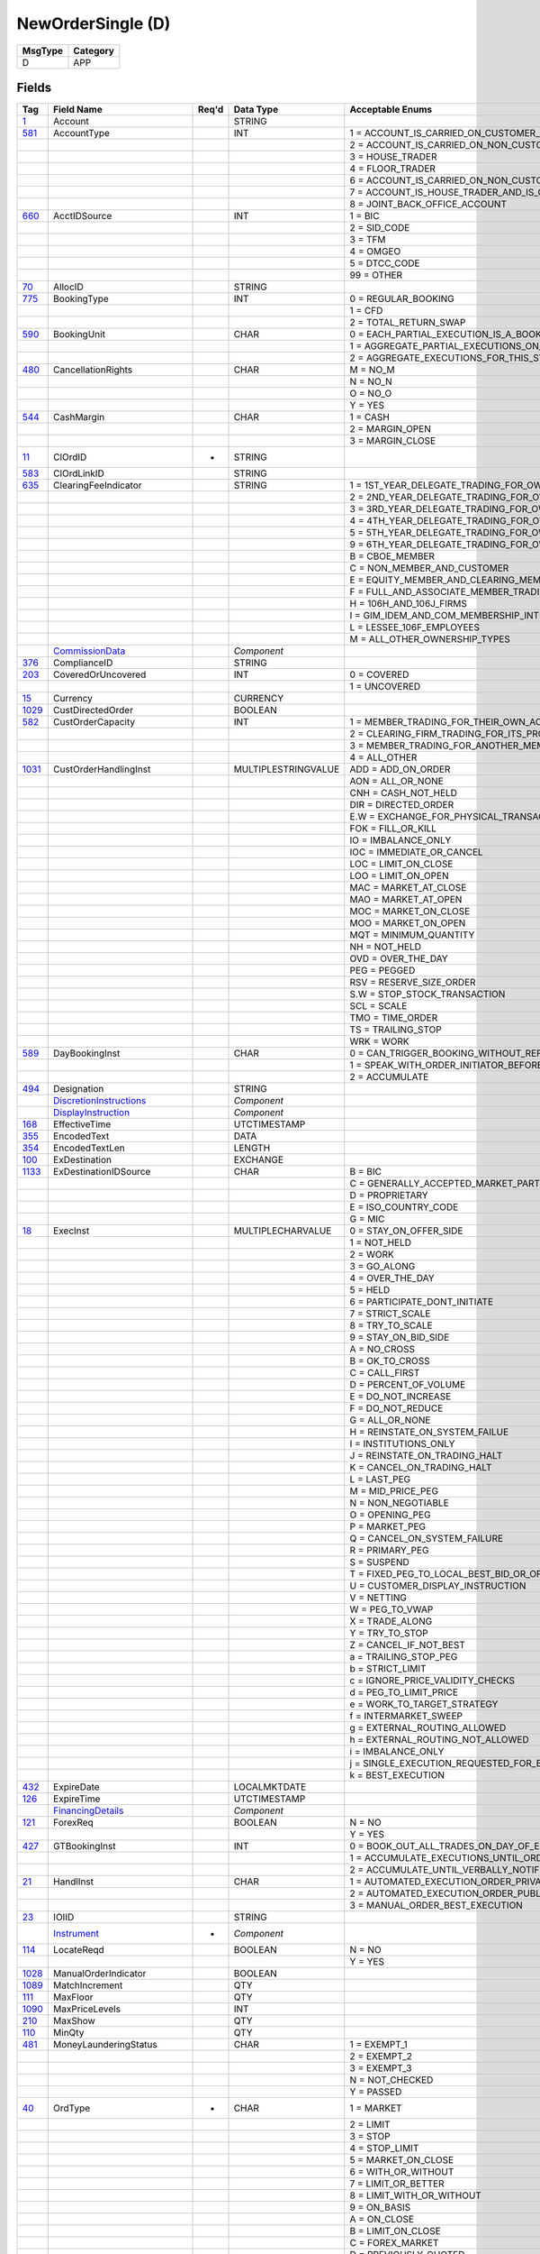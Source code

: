 ==================
NewOrderSingle (D)
==================

+---------+----------+
| MsgType | Category |
+=========+==========+
| D       | APP      |
+---------+----------+

Fields
------

.. list-table::
   :header-rows: 1

   * - Tag

     - Field Name

     - Req'd

     - Data Type

     - Acceptable Enums

   * - `1 <http://fixwiki.org/fixwiki/Account>`_

     - Account

     -

     - STRING

     -

   * - `581 <http://fixwiki.org/fixwiki/AccountType>`_

     - AccountType

     -

     - INT

     - 1 = ACCOUNT_IS_CARRIED_ON_CUSTOMER_SIDE_OF_THE_BOOKS

   * -

     -

     -

     -

     - 2 = ACCOUNT_IS_CARRIED_ON_NON_CUSTOMER_SIDE_OF_BOOKS

   * -

     -

     -

     -

     - 3 = HOUSE_TRADER

   * -

     -

     -

     -

     - 4 = FLOOR_TRADER

   * -

     -

     -

     -

     - 6 = ACCOUNT_IS_CARRIED_ON_NON_CUSTOMER_SIDE_OF_BOOKS_AND_IS_CROSS_MARGINED

   * -

     -

     -

     -

     - 7 = ACCOUNT_IS_HOUSE_TRADER_AND_IS_CROSS_MARGINED

   * -

     -

     -

     -

     - 8 = JOINT_BACK_OFFICE_ACCOUNT

   * - `660 <http://fixwiki.org/fixwiki/AcctIDSource>`_

     - AcctIDSource

     -

     - INT

     - 1 = BIC

   * -

     -

     -

     -

     - 2 = SID_CODE

   * -

     -

     -

     -

     - 3 = TFM

   * -

     -

     -

     -

     - 4 = OMGEO

   * -

     -

     -

     -

     - 5 = DTCC_CODE

   * -

     -

     -

     -

     - 99 = OTHER

   * - `70 <http://fixwiki.org/fixwiki/AllocID>`_

     - AllocID

     -

     - STRING

     -

   * - `775 <http://fixwiki.org/fixwiki/BookingType>`_

     - BookingType

     -

     - INT

     - 0 = REGULAR_BOOKING

   * -

     -

     -

     -

     - 1 = CFD

   * -

     -

     -

     -

     - 2 = TOTAL_RETURN_SWAP

   * - `590 <http://fixwiki.org/fixwiki/BookingUnit>`_

     - BookingUnit

     -

     - CHAR

     - 0 = EACH_PARTIAL_EXECUTION_IS_A_BOOKABLE_UNIT

   * -

     -

     -

     -

     - 1 = AGGREGATE_PARTIAL_EXECUTIONS_ON_THIS_ORDER_AND_BOOK_ONE_TRADE_PER_ORDER

   * -

     -

     -

     -

     - 2 = AGGREGATE_EXECUTIONS_FOR_THIS_SYMBOL_SIDE_AND_SETTLEMENT_DATE

   * - `480 <http://fixwiki.org/fixwiki/CancellationRights>`_

     - CancellationRights

     -

     - CHAR

     - M = NO_M

   * -

     -

     -

     -

     - N = NO_N

   * -

     -

     -

     -

     - O = NO_O

   * -

     -

     -

     -

     - Y = YES

   * - `544 <http://fixwiki.org/fixwiki/CashMargin>`_

     - CashMargin

     -

     - CHAR

     - 1 = CASH

   * -

     -

     -

     -

     - 2 = MARGIN_OPEN

   * -

     -

     -

     -

     - 3 = MARGIN_CLOSE

   * - `11 <http://fixwiki.org/fixwiki/ClOrdID>`_

     - ClOrdID

     - *

     - STRING

     -

   * - `583 <http://fixwiki.org/fixwiki/ClOrdLinkID>`_

     - ClOrdLinkID

     -

     - STRING

     -

   * - `635 <http://fixwiki.org/fixwiki/ClearingFeeIndicator>`_

     - ClearingFeeIndicator

     -

     - STRING

     - 1 = 1ST_YEAR_DELEGATE_TRADING_FOR_OWN_ACCOUNT

   * -

     -

     -

     -

     - 2 = 2ND_YEAR_DELEGATE_TRADING_FOR_OWN_ACCOUNT

   * -

     -

     -

     -

     - 3 = 3RD_YEAR_DELEGATE_TRADING_FOR_OWN_ACCOUNT

   * -

     -

     -

     -

     - 4 = 4TH_YEAR_DELEGATE_TRADING_FOR_OWN_ACCOUNT

   * -

     -

     -

     -

     - 5 = 5TH_YEAR_DELEGATE_TRADING_FOR_OWN_ACCOUNT

   * -

     -

     -

     -

     - 9 = 6TH_YEAR_DELEGATE_TRADING_FOR_OWN_ACCOUNT

   * -

     -

     -

     -

     - B = CBOE_MEMBER

   * -

     -

     -

     -

     - C = NON_MEMBER_AND_CUSTOMER

   * -

     -

     -

     -

     - E = EQUITY_MEMBER_AND_CLEARING_MEMBER

   * -

     -

     -

     -

     - F = FULL_AND_ASSOCIATE_MEMBER_TRADING_FOR_OWN_ACCOUNT_AND_AS_FLOOR_BROKERS

   * -

     -

     -

     -

     - H = 106H_AND_106J_FIRMS

   * -

     -

     -

     -

     - I = GIM_IDEM_AND_COM_MEMBERSHIP_INTEREST_HOLDERS

   * -

     -

     -

     -

     - L = LESSEE_106F_EMPLOYEES

   * -

     -

     -

     -

     - M = ALL_OTHER_OWNERSHIP_TYPES

   * -

     - `CommissionData`_

     -

     - *Component*

     -

   * - `376 <http://fixwiki.org/fixwiki/ComplianceID>`_

     - ComplianceID

     -

     - STRING

     -

   * - `203 <http://fixwiki.org/fixwiki/CoveredOrUncovered>`_

     - CoveredOrUncovered

     -

     - INT

     - 0 = COVERED

   * -

     -

     -

     -

     - 1 = UNCOVERED

   * - `15 <http://fixwiki.org/fixwiki/Currency>`_

     - Currency

     -

     - CURRENCY

     -

   * - `1029 <http://fixwiki.org/fixwiki/CustDirectedOrder>`_

     - CustDirectedOrder

     -

     - BOOLEAN

     -

   * - `582 <http://fixwiki.org/fixwiki/CustOrderCapacity>`_

     - CustOrderCapacity

     -

     - INT

     - 1 = MEMBER_TRADING_FOR_THEIR_OWN_ACCOUNT

   * -

     -

     -

     -

     - 2 = CLEARING_FIRM_TRADING_FOR_ITS_PROPRIETARY_ACCOUNT

   * -

     -

     -

     -

     - 3 = MEMBER_TRADING_FOR_ANOTHER_MEMBER

   * -

     -

     -

     -

     - 4 = ALL_OTHER

   * - `1031 <http://fixwiki.org/fixwiki/CustOrderHandlingInst>`_

     - CustOrderHandlingInst

     -

     - MULTIPLESTRINGVALUE

     - ADD = ADD_ON_ORDER

   * -

     -

     -

     -

     - AON = ALL_OR_NONE

   * -

     -

     -

     -

     - CNH = CASH_NOT_HELD

   * -

     -

     -

     -

     - DIR = DIRECTED_ORDER

   * -

     -

     -

     -

     - E.W = EXCHANGE_FOR_PHYSICAL_TRANSACTION

   * -

     -

     -

     -

     - FOK = FILL_OR_KILL

   * -

     -

     -

     -

     - IO = IMBALANCE_ONLY

   * -

     -

     -

     -

     - IOC = IMMEDIATE_OR_CANCEL

   * -

     -

     -

     -

     - LOC = LIMIT_ON_CLOSE

   * -

     -

     -

     -

     - LOO = LIMIT_ON_OPEN

   * -

     -

     -

     -

     - MAC = MARKET_AT_CLOSE

   * -

     -

     -

     -

     - MAO = MARKET_AT_OPEN

   * -

     -

     -

     -

     - MOC = MARKET_ON_CLOSE

   * -

     -

     -

     -

     - MOO = MARKET_ON_OPEN

   * -

     -

     -

     -

     - MQT = MINIMUM_QUANTITY

   * -

     -

     -

     -

     - NH = NOT_HELD

   * -

     -

     -

     -

     - OVD = OVER_THE_DAY

   * -

     -

     -

     -

     - PEG = PEGGED

   * -

     -

     -

     -

     - RSV = RESERVE_SIZE_ORDER

   * -

     -

     -

     -

     - S.W = STOP_STOCK_TRANSACTION

   * -

     -

     -

     -

     - SCL = SCALE

   * -

     -

     -

     -

     - TMO = TIME_ORDER

   * -

     -

     -

     -

     - TS = TRAILING_STOP

   * -

     -

     -

     -

     - WRK = WORK

   * - `589 <http://fixwiki.org/fixwiki/DayBookingInst>`_

     - DayBookingInst

     -

     - CHAR

     - 0 = CAN_TRIGGER_BOOKING_WITHOUT_REFERENCE_TO_THE_ORDER_INITIATOR

   * -

     -

     -

     -

     - 1 = SPEAK_WITH_ORDER_INITIATOR_BEFORE_BOOKING

   * -

     -

     -

     -

     - 2 = ACCUMULATE

   * - `494 <http://fixwiki.org/fixwiki/Designation>`_

     - Designation

     -

     - STRING

     -

   * -

     - `DiscretionInstructions`_

     -

     - *Component*

     -

   * -

     - `DisplayInstruction`_

     -

     - *Component*

     -

   * - `168 <http://fixwiki.org/fixwiki/EffectiveTime>`_

     - EffectiveTime

     -

     - UTCTIMESTAMP

     -

   * - `355 <http://fixwiki.org/fixwiki/EncodedText>`_

     - EncodedText

     -

     - DATA

     -

   * - `354 <http://fixwiki.org/fixwiki/EncodedTextLen>`_

     - EncodedTextLen

     -

     - LENGTH

     -

   * - `100 <http://fixwiki.org/fixwiki/ExDestination>`_

     - ExDestination

     -

     - EXCHANGE

     -

   * - `1133 <http://fixwiki.org/fixwiki/ExDestinationIDSource>`_

     - ExDestinationIDSource

     -

     - CHAR

     - B = BIC

   * -

     -

     -

     -

     - C = GENERALLY_ACCEPTED_MARKET_PARTICIPANT_IDENTIFIER

   * -

     -

     -

     -

     - D = PROPRIETARY

   * -

     -

     -

     -

     - E = ISO_COUNTRY_CODE

   * -

     -

     -

     -

     - G = MIC

   * - `18 <http://fixwiki.org/fixwiki/ExecInst>`_

     - ExecInst

     -

     - MULTIPLECHARVALUE

     - 0 = STAY_ON_OFFER_SIDE

   * -

     -

     -

     -

     - 1 = NOT_HELD

   * -

     -

     -

     -

     - 2 = WORK

   * -

     -

     -

     -

     - 3 = GO_ALONG

   * -

     -

     -

     -

     - 4 = OVER_THE_DAY

   * -

     -

     -

     -

     - 5 = HELD

   * -

     -

     -

     -

     - 6 = PARTICIPATE_DONT_INITIATE

   * -

     -

     -

     -

     - 7 = STRICT_SCALE

   * -

     -

     -

     -

     - 8 = TRY_TO_SCALE

   * -

     -

     -

     -

     - 9 = STAY_ON_BID_SIDE

   * -

     -

     -

     -

     - A = NO_CROSS

   * -

     -

     -

     -

     - B = OK_TO_CROSS

   * -

     -

     -

     -

     - C = CALL_FIRST

   * -

     -

     -

     -

     - D = PERCENT_OF_VOLUME

   * -

     -

     -

     -

     - E = DO_NOT_INCREASE

   * -

     -

     -

     -

     - F = DO_NOT_REDUCE

   * -

     -

     -

     -

     - G = ALL_OR_NONE

   * -

     -

     -

     -

     - H = REINSTATE_ON_SYSTEM_FAILUE

   * -

     -

     -

     -

     - I = INSTITUTIONS_ONLY

   * -

     -

     -

     -

     - J = REINSTATE_ON_TRADING_HALT

   * -

     -

     -

     -

     - K = CANCEL_ON_TRADING_HALT

   * -

     -

     -

     -

     - L = LAST_PEG

   * -

     -

     -

     -

     - M = MID_PRICE_PEG

   * -

     -

     -

     -

     - N = NON_NEGOTIABLE

   * -

     -

     -

     -

     - O = OPENING_PEG

   * -

     -

     -

     -

     - P = MARKET_PEG

   * -

     -

     -

     -

     - Q = CANCEL_ON_SYSTEM_FAILURE

   * -

     -

     -

     -

     - R = PRIMARY_PEG

   * -

     -

     -

     -

     - S = SUSPEND

   * -

     -

     -

     -

     - T = FIXED_PEG_TO_LOCAL_BEST_BID_OR_OFFER_AT_TIME_OF_ORDER

   * -

     -

     -

     -

     - U = CUSTOMER_DISPLAY_INSTRUCTION

   * -

     -

     -

     -

     - V = NETTING

   * -

     -

     -

     -

     - W = PEG_TO_VWAP

   * -

     -

     -

     -

     - X = TRADE_ALONG

   * -

     -

     -

     -

     - Y = TRY_TO_STOP

   * -

     -

     -

     -

     - Z = CANCEL_IF_NOT_BEST

   * -

     -

     -

     -

     - a = TRAILING_STOP_PEG

   * -

     -

     -

     -

     - b = STRICT_LIMIT

   * -

     -

     -

     -

     - c = IGNORE_PRICE_VALIDITY_CHECKS

   * -

     -

     -

     -

     - d = PEG_TO_LIMIT_PRICE

   * -

     -

     -

     -

     - e = WORK_TO_TARGET_STRATEGY

   * -

     -

     -

     -

     - f = INTERMARKET_SWEEP

   * -

     -

     -

     -

     - g = EXTERNAL_ROUTING_ALLOWED

   * -

     -

     -

     -

     - h = EXTERNAL_ROUTING_NOT_ALLOWED

   * -

     -

     -

     -

     - i = IMBALANCE_ONLY

   * -

     -

     -

     -

     - j = SINGLE_EXECUTION_REQUESTED_FOR_BLOCK_TRADE

   * -

     -

     -

     -

     - k = BEST_EXECUTION

   * - `432 <http://fixwiki.org/fixwiki/ExpireDate>`_

     - ExpireDate

     -

     - LOCALMKTDATE

     -

   * - `126 <http://fixwiki.org/fixwiki/ExpireTime>`_

     - ExpireTime

     -

     - UTCTIMESTAMP

     -

   * -

     - `FinancingDetails`_

     -

     - *Component*

     -

   * - `121 <http://fixwiki.org/fixwiki/ForexReq>`_

     - ForexReq

     -

     - BOOLEAN

     - N = NO

   * -

     -

     -

     -

     - Y = YES

   * - `427 <http://fixwiki.org/fixwiki/GTBookingInst>`_

     - GTBookingInst

     -

     - INT

     - 0 = BOOK_OUT_ALL_TRADES_ON_DAY_OF_EXECUTION

   * -

     -

     -

     -

     - 1 = ACCUMULATE_EXECUTIONS_UNTIL_ORDER_IS_FILLED_OR_EXPIRES

   * -

     -

     -

     -

     - 2 = ACCUMULATE_UNTIL_VERBALLY_NOTIFIED_OTHERWISE

   * - `21 <http://fixwiki.org/fixwiki/HandlInst>`_

     - HandlInst

     -

     - CHAR

     - 1 = AUTOMATED_EXECUTION_ORDER_PRIVATE_NO_BROKER_INTERVENTION

   * -

     -

     -

     -

     - 2 = AUTOMATED_EXECUTION_ORDER_PUBLIC_BROKER_INTERVENTION_OK

   * -

     -

     -

     -

     - 3 = MANUAL_ORDER_BEST_EXECUTION

   * - `23 <http://fixwiki.org/fixwiki/IOIID>`_

     - IOIID

     -

     - STRING

     -

   * -

     - `Instrument`_

     - *

     - *Component*

     -

   * - `114 <http://fixwiki.org/fixwiki/LocateReqd>`_

     - LocateReqd

     -

     - BOOLEAN

     - N = NO

   * -

     -

     -

     -

     - Y = YES

   * - `1028 <http://fixwiki.org/fixwiki/ManualOrderIndicator>`_

     - ManualOrderIndicator

     -

     - BOOLEAN

     -

   * - `1089 <http://fixwiki.org/fixwiki/MatchIncrement>`_

     - MatchIncrement

     -

     - QTY

     -

   * - `111 <http://fixwiki.org/fixwiki/MaxFloor>`_

     - MaxFloor

     -

     - QTY

     -

   * - `1090 <http://fixwiki.org/fixwiki/MaxPriceLevels>`_

     - MaxPriceLevels

     -

     - INT

     -

   * - `210 <http://fixwiki.org/fixwiki/MaxShow>`_

     - MaxShow

     -

     - QTY

     -

   * - `110 <http://fixwiki.org/fixwiki/MinQty>`_

     - MinQty

     -

     - QTY

     -

   * - `481 <http://fixwiki.org/fixwiki/MoneyLaunderingStatus>`_

     - MoneyLaunderingStatus

     -

     - CHAR

     - 1 = EXEMPT_1

   * -

     -

     -

     -

     - 2 = EXEMPT_2

   * -

     -

     -

     -

     - 3 = EXEMPT_3

   * -

     -

     -

     -

     - N = NOT_CHECKED

   * -

     -

     -

     -

     - Y = PASSED

   * - `40 <http://fixwiki.org/fixwiki/OrdType>`_

     - OrdType

     - *

     - CHAR

     - 1 = MARKET

   * -

     -

     -

     -

     - 2 = LIMIT

   * -

     -

     -

     -

     - 3 = STOP

   * -

     -

     -

     -

     - 4 = STOP_LIMIT

   * -

     -

     -

     -

     - 5 = MARKET_ON_CLOSE

   * -

     -

     -

     -

     - 6 = WITH_OR_WITHOUT

   * -

     -

     -

     -

     - 7 = LIMIT_OR_BETTER

   * -

     -

     -

     -

     - 8 = LIMIT_WITH_OR_WITHOUT

   * -

     -

     -

     -

     - 9 = ON_BASIS

   * -

     -

     -

     -

     - A = ON_CLOSE

   * -

     -

     -

     -

     - B = LIMIT_ON_CLOSE

   * -

     -

     -

     -

     - C = FOREX_MARKET

   * -

     -

     -

     -

     - D = PREVIOUSLY_QUOTED

   * -

     -

     -

     -

     - E = PREVIOUSLY_INDICATED

   * -

     -

     -

     -

     - F = FOREX_LIMIT

   * -

     -

     -

     -

     - G = FOREX_SWAP

   * -

     -

     -

     -

     - H = FOREX_PREVIOUSLY_QUOTED

   * -

     -

     -

     -

     - I = FUNARI

   * -

     -

     -

     -

     - J = MARKET_IF_TOUCHED

   * -

     -

     -

     -

     - K = MARKET_WITH_LEFT_OVER_AS_LIMIT

   * -

     -

     -

     -

     - L = PREVIOUS_FUND_VALUATION_POINT

   * -

     -

     -

     -

     - M = NEXT_FUND_VALUATION_POINT

   * -

     -

     -

     -

     - P = PEGGED

   * -

     -

     -

     -

     - Q = COUNTER_ORDER_SELECTION

   * - `528 <http://fixwiki.org/fixwiki/OrderCapacity>`_

     - OrderCapacity

     -

     - CHAR

     - A = AGENCY

   * -

     -

     -

     -

     - G = PROPRIETARY

   * -

     -

     -

     -

     - I = INDIVIDUAL

   * -

     -

     -

     -

     - P = PRINCIPAL

   * -

     -

     -

     -

     - R = RISKLESS_PRINCIPAL

   * -

     -

     -

     -

     - W = AGENT_FOR_OTHER_MEMBER

   * - `1032 <http://fixwiki.org/fixwiki/OrderHandlingInstSource>`_

     - OrderHandlingInstSource

     -

     - INT

     - 1 = NASD_OATS

   * - `192 <http://fixwiki.org/fixwiki/OrderQty2>`_

     - OrderQty2

     -

     - QTY

     -

   * -

     - `OrderQtyData`_

     - *

     - *Component*

     -

   * - `529 <http://fixwiki.org/fixwiki/OrderRestrictions>`_

     - OrderRestrictions

     -

     - MULTIPLECHARVALUE

     - 1 = PROGRAM_TRADE

   * -

     -

     -

     -

     - 2 = INDEX_ARBITRAGE

   * -

     -

     -

     -

     - 3 = NON_INDEX_ARBITRAGE

   * -

     -

     -

     -

     - 4 = COMPETING_MARKET_MAKER

   * -

     -

     -

     -

     - 5 = ACTING_AS_MARKET_MAKER_OR_SPECIALIST_IN_THE_SECURITY

   * -

     -

     -

     -

     - 6 = ACTING_AS_MARKET_MAKER_OF_SPECIALIST_IN_THE_UNDERLYING_SECURITY_OF_A_DERIVATIVE_SEUCIRTY

   * -

     -

     -

     -

     - 7 = FOREIGN_ENTITY

   * -

     -

     -

     -

     - 8 = EXTERNAL_MARKET_PARTICIPANT

   * -

     -

     -

     -

     - 9 = EXTNERAL_INTER_CONNECTED_MARKET_LINKAGE

   * -

     -

     -

     -

     - A = RISKLESS_ARBITRAGE

   * - `849 <http://fixwiki.org/fixwiki/ParticipationRate>`_

     - ParticipationRate

     -

     - PERCENTAGE

     -

   * -

     - `Parties`_

     -

     - *Component*

     -

   * -

     - `PegInstructions`_

     -

     - *Component*

     -

   * - `77 <http://fixwiki.org/fixwiki/PositionEffect>`_

     - PositionEffect

     -

     - CHAR

     - C = CLOSE

   * -

     -

     -

     -

     - F = FIFO

   * -

     -

     -

     -

     - O = OPEN

   * -

     -

     -

     -

     - R = ROLLED

   * -

     - `PreAllocGrp`_

     -

     - *Component*

     -

   * - `1091 <http://fixwiki.org/fixwiki/PreTradeAnonymity>`_

     - PreTradeAnonymity

     -

     - BOOLEAN

     -

   * - `591 <http://fixwiki.org/fixwiki/PreallocMethod>`_

     - PreallocMethod

     -

     - CHAR

     - 0 = PRO_RATA

   * -

     -

     -

     -

     - 1 = DO_NOT_PRO_RATA

   * - `140 <http://fixwiki.org/fixwiki/PrevClosePx>`_

     - PrevClosePx

     -

     - PRICE

     -

   * - `44 <http://fixwiki.org/fixwiki/Price>`_

     - Price

     -

     - PRICE

     -

   * - `640 <http://fixwiki.org/fixwiki/Price2>`_

     - Price2

     -

     - PRICE

     -

   * - `1092 <http://fixwiki.org/fixwiki/PriceProtectionScope>`_

     - PriceProtectionScope

     -

     - CHAR

     - 0 = NONE

   * -

     -

     -

     -

     - 1 = LOCAL

   * -

     -

     -

     -

     - 2 = NATIONAL

   * -

     -

     -

     -

     - 3 = GLOBAL

   * - `423 <http://fixwiki.org/fixwiki/PriceType>`_

     - PriceType

     -

     - INT

     - 1 = PERCENTAGE

   * -

     -

     -

     -

     - 10 = FIXED_CABINET_TRADE_PRICE

   * -

     -

     -

     -

     - 11 = VARIABLE_CABINET_TRADE_PRICE

   * -

     -

     -

     -

     - 13 = PRODUCT_TICKS_IN_HALFS

   * -

     -

     -

     -

     - 14 = PRODUCT_TICKS_IN_FOURTHS

   * -

     -

     -

     -

     - 15 = PRODUCT_TICKS_IN_EIGHTS

   * -

     -

     -

     -

     - 16 = PRODUCT_TICKS_IN_SIXTEENTHS

   * -

     -

     -

     -

     - 17 = PRODUCT_TICKS_IN_THIRTY_SECONDS

   * -

     -

     -

     -

     - 18 = PRODUCT_TICKS_IN_SIXTY_FORTHS

   * -

     -

     -

     -

     - 19 = PRODUCT_TICKS_IN_ONE_TWENTY_EIGHTS

   * -

     -

     -

     -

     - 2 = PER_UNIT

   * -

     -

     -

     -

     - 3 = FIXED_AMOUNT

   * -

     -

     -

     -

     - 4 = DISCOUNT

   * -

     -

     -

     -

     - 5 = PREMIUM

   * -

     -

     -

     -

     - 6 = SPREAD

   * -

     -

     -

     -

     - 7 = TED_PRICE

   * -

     -

     -

     -

     - 8 = TED_YIELD

   * -

     -

     -

     -

     - 9 = YIELD

   * - `81 <http://fixwiki.org/fixwiki/ProcessCode>`_

     - ProcessCode

     -

     - CHAR

     - 0 = REGULAR

   * -

     -

     -

     -

     - 1 = SOFT_DOLLAR

   * -

     -

     -

     -

     - 2 = STEP_IN

   * -

     -

     -

     -

     - 3 = STEP_OUT

   * -

     -

     -

     -

     - 4 = SOFT_DOLLAR_STEP_IN

   * -

     -

     -

     -

     - 5 = SOFT_DOLLAR_STEP_OUT

   * -

     -

     -

     -

     - 6 = PLAN_SPONSOR

   * - `854 <http://fixwiki.org/fixwiki/QtyType>`_

     - QtyType

     -

     - INT

     - 0 = UNITS

   * -

     -

     -

     -

     - 1 = CONTRACTS

   * -

     -

     -

     -

     - 2 = UNITS_OF_MEASURE_PER_TIME_UNIT

   * - `117 <http://fixwiki.org/fixwiki/QuoteID>`_

     - QuoteID

     -

     - STRING

     -

   * - `1030 <http://fixwiki.org/fixwiki/ReceivedDeptID>`_

     - ReceivedDeptID

     -

     - STRING

     -

   * - `1080 <http://fixwiki.org/fixwiki/RefOrderID>`_

     - RefOrderID

     -

     - STRING

     -

   * - `1081 <http://fixwiki.org/fixwiki/RefOrderIDSource>`_

     - RefOrderIDSource

     -

     - CHAR

     - 0 = SECONDARYORDEID

   * -

     -

     -

     -

     - 1 = ORDEID

   * -

     -

     -

     -

     - 2 = MENTRYID

   * -

     -

     -

     -

     - 3 = QUOTENTRYID

   * - `513 <http://fixwiki.org/fixwiki/RegistID>`_

     - RegistID

     -

     - STRING

     -

   * - `526 <http://fixwiki.org/fixwiki/SecondaryClOrdID>`_

     - SecondaryClOrdID

     -

     - STRING

     -

   * - `120 <http://fixwiki.org/fixwiki/SettlCurrency>`_

     - SettlCurrency

     -

     - CURRENCY

     -

   * - `64 <http://fixwiki.org/fixwiki/SettlDate>`_

     - SettlDate

     -

     - LOCALMKTDATE

     -

   * - `193 <http://fixwiki.org/fixwiki/SettlDate2>`_

     - SettlDate2

     -

     - LOCALMKTDATE

     -

   * - `63 <http://fixwiki.org/fixwiki/SettlType>`_

     - SettlType

     -

     - STRING

     - 0 = REGULAR

   * -

     -

     -

     -

     - 1 = CASH

   * -

     -

     -

     -

     - 2 = NEXT_DAY

   * -

     -

     -

     -

     - 3 = T_PLUS_2

   * -

     -

     -

     -

     - 4 = T_PLUS_3

   * -

     -

     -

     -

     - 5 = T_PLUS_4

   * -

     -

     -

     -

     - 6 = FUTURE

   * -

     -

     -

     -

     - 7 = WHEN_AND_IF_ISSUED

   * -

     -

     -

     -

     - 8 = SELLERS_OPTION

   * -

     -

     -

     -

     - 9 = T_PLUS_5

   * -

     -

     -

     -

     - B = BROKEN_DATE

   * -

     -

     -

     -

     - C = FX_SPOT_NEXT_SETTLEMENT

   * - `54 <http://fixwiki.org/fixwiki/Side>`_

     - Side

     - *

     - CHAR

     - 1 = BUY

   * -

     -

     -

     -

     - 2 = SELL

   * -

     -

     -

     -

     - 3 = BUY_MINUS

   * -

     -

     -

     -

     - 4 = SELL_PLUS

   * -

     -

     -

     -

     - 5 = SELL_SHORT

   * -

     -

     -

     -

     - 6 = SELL_SHORT_EXEMPT

   * -

     -

     -

     -

     - 7 = UNDISCLOSED

   * -

     -

     -

     -

     - 8 = CROSS

   * -

     -

     -

     -

     - 9 = CROSS_SHORT

   * -

     -

     -

     -

     - A = CROSS_SHORT_EXXMPT

   * -

     -

     -

     -

     - B = AS_DEFINED

   * -

     -

     -

     -

     - C = OPPOSITE

   * -

     -

     -

     -

     - D = SUBSCRIBE

   * -

     -

     -

     -

     - E = REDEEM

   * -

     -

     -

     -

     - F = LEND

   * -

     -

     -

     -

     - G = BORROW

   * - `377 <http://fixwiki.org/fixwiki/SolicitedFlag>`_

     - SolicitedFlag

     -

     - BOOLEAN

     - N = NO

   * -

     -

     -

     -

     - Y = YES

   * -

     - `SpreadOrBenchmarkCurveData`_

     -

     - *Component*

     -

   * -

     - `Stipulations`_

     -

     - *Component*

     -

   * - `99 <http://fixwiki.org/fixwiki/StopPx>`_

     - StopPx

     -

     - PRICE

     -

   * -

     - `StrategyParametersGrp`_

     -

     - *Component*

     -

   * - `847 <http://fixwiki.org/fixwiki/TargetStrategy>`_

     - TargetStrategy

     -

     - INT

     - 1 = VWAP

   * -

     -

     -

     -

     - 2 = PARTICIPATE

   * -

     -

     -

     -

     - 3 = MININIZE_MARKET_IMPACT

   * - `848 <http://fixwiki.org/fixwiki/TargetStrategyParameters>`_

     - TargetStrategyParameters

     -

     - STRING

     -

   * - `58 <http://fixwiki.org/fixwiki/Text>`_

     - Text

     -

     - STRING

     -

   * - `59 <http://fixwiki.org/fixwiki/TimeInForce>`_

     - TimeInForce

     -

     - CHAR

     - 0 = DAY

   * -

     -

     -

     -

     - 1 = GOOD_TILL_CANCEL

   * -

     -

     -

     -

     - 2 = AT_THE_OPENING

   * -

     -

     -

     -

     - 3 = IMMEDIATE_OR_CANCEL

   * -

     -

     -

     -

     - 4 = FILL_OR_KILL

   * -

     -

     -

     -

     - 5 = GOOD_TILL_CROSSING

   * -

     -

     -

     -

     - 6 = GOOD_TILL_DATE

   * -

     -

     -

     -

     - 7 = AT_THE_CLOSE

   * - `75 <http://fixwiki.org/fixwiki/TradeDate>`_

     - TradeDate

     -

     - LOCALMKTDATE

     -

   * - `229 <http://fixwiki.org/fixwiki/TradeOriginationDate>`_

     - TradeOriginationDate

     -

     - LOCALMKTDATE

     -

   * - `60 <http://fixwiki.org/fixwiki/TransactTime>`_

     - TransactTime

     - *

     - UTCTIMESTAMP

     -

   * -

     - `TrdRegTimestamps`_

     -

     - *Component*

     -

   * -

     - `TrdgSesGrp`_

     -

     - *Component*

     -

   * -

     - `TriggeringInstruction`_

     -

     - *Component*

     -

   * -

     - `UndInstrmtGrp`_

     -

     - *Component*

     -

   * -

     - `YieldData`_

     -

     - *Component*

     -


Components
----------

CommissionData
++++++++++++++

.. list-table::
   :header-rows: 1

   * - Tag

     - Field Name

     - Req'd

     - Data Type

     - Acceptable Enums

   * - `479 <http://fixwiki.org/fixwiki/CommCurrency>`_

     - CommCurrency

     -

     - CURRENCY

     -

   * - `13 <http://fixwiki.org/fixwiki/CommType>`_

     - CommType

     -

     - CHAR

     - 1 = PER_UNIT

   * -

     -

     -

     -

     - 2 = PERCENT

   * -

     -

     -

     -

     - 3 = ABSOLUTE

   * -

     -

     -

     -

     - 4 = PERCENTAGE_WAIVED_4

   * -

     -

     -

     -

     - 5 = PERCENTAGE_WAIVED_5

   * -

     -

     -

     -

     - 6 = POINTS_PER_BOND_OR_CONTRACT

   * - `12 <http://fixwiki.org/fixwiki/Commission>`_

     - Commission

     -

     - AMT

     -

   * - `497 <http://fixwiki.org/fixwiki/FundRenewWaiv>`_

     - FundRenewWaiv

     -

     - CHAR

     - N = NO

   * -

     -

     -

     -

     - Y = YES


DiscretionInstructions
++++++++++++++++++++++

.. list-table::
   :header-rows: 1

   * - Tag

     - Field Name

     - Req'd

     - Data Type

     - Acceptable Enums

   * - `388 <http://fixwiki.org/fixwiki/DiscretionInst>`_

     - DiscretionInst

     -

     - CHAR

     - 0 = RELATED_TO_DISPLAYED_PRICE

   * -

     -

     -

     -

     - 1 = RELATED_TO_MARKET_PRICE

   * -

     -

     -

     -

     - 2 = RELATED_TO_PRIMARY_PRICE

   * -

     -

     -

     -

     - 3 = RELATED_TO_LOCAL_PRIMARY_PRICE

   * -

     -

     -

     -

     - 4 = RELATED_TO_MIDPOINT_PRICE

   * -

     -

     -

     -

     - 5 = RELATED_TO_LAST_TRADE_PRICE

   * -

     -

     -

     -

     - 6 = RELATED_TO_VWAP

   * -

     -

     -

     -

     - 7 = AVERAGE_PRICE_GUARANTEE

   * - `843 <http://fixwiki.org/fixwiki/DiscretionLimitType>`_

     - DiscretionLimitType

     -

     - INT

     - 0 = OR_BETTER

   * -

     -

     -

     -

     - 1 = STRICT

   * -

     -

     -

     -

     - 2 = OR_WORSE

   * - `841 <http://fixwiki.org/fixwiki/DiscretionMoveType>`_

     - DiscretionMoveType

     -

     - INT

     - 0 = FLOATING

   * -

     -

     -

     -

     - 1 = FIXED

   * - `842 <http://fixwiki.org/fixwiki/DiscretionOffsetType>`_

     - DiscretionOffsetType

     -

     - INT

     - 0 = PRICE

   * -

     -

     -

     -

     - 1 = BASIS_POINTS

   * -

     -

     -

     -

     - 2 = TICKS

   * -

     -

     -

     -

     - 3 = PRICE_TIER

   * - `389 <http://fixwiki.org/fixwiki/DiscretionOffsetValue>`_

     - DiscretionOffsetValue

     -

     - FLOAT

     -

   * - `844 <http://fixwiki.org/fixwiki/DiscretionRoundDirection>`_

     - DiscretionRoundDirection

     -

     - INT

     - 1 = MORE_AGGRESSIVE

   * -

     -

     -

     -

     - 2 = MORE_PASSIVE

   * - `846 <http://fixwiki.org/fixwiki/DiscretionScope>`_

     - DiscretionScope

     -

     - INT

     - 1 = LOCAL

   * -

     -

     -

     -

     - 2 = NATIONAL

   * -

     -

     -

     -

     - 3 = GLOBAL

   * -

     -

     -

     -

     - 4 = NATIONAL_EXCLUDING_LOCAL


DisplayInstruction
++++++++++++++++++

.. list-table::
   :header-rows: 1

   * - Tag

     - Field Name

     - Req'd

     - Data Type

     - Acceptable Enums

   * - `1086 <http://fixwiki.org/fixwiki/DisplayHighQty>`_

     - DisplayHighQty

     -

     - QTY

     -

   * - `1085 <http://fixwiki.org/fixwiki/DisplayLowQty>`_

     - DisplayLowQty

     -

     - QTY

     -

   * - `1084 <http://fixwiki.org/fixwiki/DisplayMethod>`_

     - DisplayMethod

     -

     - CHAR

     - 1 = INITIAL

   * -

     -

     -

     -

     - 2 = NEW

   * -

     -

     -

     -

     - 3 = RANDOM

   * - `1087 <http://fixwiki.org/fixwiki/DisplayMinIncr>`_

     - DisplayMinIncr

     -

     - QTY

     -

   * - `1138 <http://fixwiki.org/fixwiki/DisplayQty>`_

     - DisplayQty

     -

     - QTY

     -

   * - `1083 <http://fixwiki.org/fixwiki/DisplayWhen>`_

     - DisplayWhen

     -

     - CHAR

     - 1 = IMMEDIATE

   * -

     -

     -

     -

     - 2 = EXHAUST

   * - `1088 <http://fixwiki.org/fixwiki/RefreshQty>`_

     - RefreshQty

     -

     - QTY

     -

   * - `1082 <http://fixwiki.org/fixwiki/SecondaryDisplayQty>`_

     - SecondaryDisplayQty

     -

     - QTY

     -


EvntGrp
+++++++

.. list-table::
   :header-rows: 1

   * - Tag

     - Field Name

     - Req'd

     - Data Type

     - Acceptable Enums

   * -

     - *NoEvents*

     -

     -

     -

   * - > `866 <http://fixwiki.org/fixwiki/EventDate>`_

     - EventDate

     -

     - LOCALMKTDATE

     -

   * - > `867 <http://fixwiki.org/fixwiki/EventPx>`_

     - EventPx

     -

     - PRICE

     -

   * - > `868 <http://fixwiki.org/fixwiki/EventText>`_

     - EventText

     -

     - STRING

     -

   * - > `865 <http://fixwiki.org/fixwiki/EventType>`_

     - EventType

     -

     - INT

     - 1 = PUT

   * - >

     -

     -

     -

     - 2 = CALL

   * - >

     -

     -

     -

     - 3 = TENDER

   * - >

     -

     -

     -

     - 4 = SINKING_FUND_CALL

   * - >

     -

     -

     -

     - 5 = ACTIVATION

   * - >

     -

     -

     -

     - 6 = INACTIVIATION

   * - >

     -

     -

     -

     - 99 = OTHER


FinancingDetails
++++++++++++++++

.. list-table::
   :header-rows: 1

   * - Tag

     - Field Name

     - Req'd

     - Data Type

     - Acceptable Enums

   * - `918 <http://fixwiki.org/fixwiki/AgreementCurrency>`_

     - AgreementCurrency

     -

     - CURRENCY

     -

   * - `915 <http://fixwiki.org/fixwiki/AgreementDate>`_

     - AgreementDate

     -

     - LOCALMKTDATE

     -

   * - `913 <http://fixwiki.org/fixwiki/AgreementDesc>`_

     - AgreementDesc

     -

     - STRING

     -

   * - `914 <http://fixwiki.org/fixwiki/AgreementID>`_

     - AgreementID

     -

     - STRING

     -

   * - `919 <http://fixwiki.org/fixwiki/DeliveryType>`_

     - DeliveryType

     -

     - INT

     - 0 = VERSUS_PAYMENT_DELIVER

   * -

     -

     -

     -

     - 1 = FREE_DELIVER

   * -

     -

     -

     -

     - 2 = TRI_PARTY

   * -

     -

     -

     -

     - 3 = HOLD_IN_CUSTODY

   * - `917 <http://fixwiki.org/fixwiki/EndDate>`_

     - EndDate

     -

     - LOCALMKTDATE

     -

   * - `898 <http://fixwiki.org/fixwiki/MarginRatio>`_

     - MarginRatio

     -

     - PERCENTAGE

     -

   * - `916 <http://fixwiki.org/fixwiki/StartDate>`_

     - StartDate

     -

     - LOCALMKTDATE

     -

   * - `788 <http://fixwiki.org/fixwiki/TerminationType>`_

     - TerminationType

     -

     - INT

     - 1 = OVERNIGHT

   * -

     -

     -

     -

     - 2 = TERM

   * -

     -

     -

     -

     - 3 = FLEXIBLE

   * -

     -

     -

     -

     - 4 = OPEN


Instrument
++++++++++

.. list-table::
   :header-rows: 1

   * - Tag

     - Field Name

     - Req'd

     - Data Type

     - Acceptable Enums

   * - `461 <http://fixwiki.org/fixwiki/CFICode>`_

     - CFICode

     -

     - STRING

     -

   * - `875 <http://fixwiki.org/fixwiki/CPProgram>`_

     - CPProgram

     -

     - INT

     - 1 = 3

   * -

     -

     -

     -

     - 2 = 4

   * -

     -

     -

     -

     - 99 = OTHER

   * - `876 <http://fixwiki.org/fixwiki/CPRegType>`_

     - CPRegType

     -

     - STRING

     -

   * - `231 <http://fixwiki.org/fixwiki/ContractMultiplier>`_

     - ContractMultiplier

     -

     - FLOAT

     -

   * - `667 <http://fixwiki.org/fixwiki/ContractSettlMonth>`_

     - ContractSettlMonth

     -

     - MONTHYEAR

     -

   * - `470 <http://fixwiki.org/fixwiki/CountryOfIssue>`_

     - CountryOfIssue

     -

     - COUNTRY

     -

   * - `224 <http://fixwiki.org/fixwiki/CouponPaymentDate>`_

     - CouponPaymentDate

     -

     - LOCALMKTDATE

     -

   * - `223 <http://fixwiki.org/fixwiki/CouponRate>`_

     - CouponRate

     -

     - PERCENTAGE

     -

   * - `255 <http://fixwiki.org/fixwiki/CreditRating>`_

     - CreditRating

     -

     - STRING

     -

   * - `873 <http://fixwiki.org/fixwiki/DatedDate>`_

     - DatedDate

     -

     - LOCALMKTDATE

     -

   * - `349 <http://fixwiki.org/fixwiki/EncodedIssuer>`_

     - EncodedIssuer

     -

     - DATA

     -

   * - `348 <http://fixwiki.org/fixwiki/EncodedIssuerLen>`_

     - EncodedIssuerLen

     -

     - LENGTH

     -

   * - `351 <http://fixwiki.org/fixwiki/EncodedSecurityDesc>`_

     - EncodedSecurityDesc

     -

     - DATA

     -

   * - `350 <http://fixwiki.org/fixwiki/EncodedSecurityDescLen>`_

     - EncodedSecurityDescLen

     -

     - LENGTH

     -

   * -

     - `EvntGrp`_

     -

     - *Component*

     -

   * - `228 <http://fixwiki.org/fixwiki/Factor>`_

     - Factor

     -

     - FLOAT

     -

   * - `543 <http://fixwiki.org/fixwiki/InstrRegistry>`_

     - InstrRegistry

     -

     - STRING

     -

   * - `1049 <http://fixwiki.org/fixwiki/InstrmtAssignmentMethod>`_

     - InstrmtAssignmentMethod

     -

     - CHAR

     - P = PRORATA

   * -

     -

     -

     -

     - R = RANDOM

   * -

     - `InstrumentParties`_

     -

     - *Component*

     -

   * - `874 <http://fixwiki.org/fixwiki/InterestAccrualDate>`_

     - InterestAccrualDate

     -

     - LOCALMKTDATE

     -

   * - `225 <http://fixwiki.org/fixwiki/IssueDate>`_

     - IssueDate

     -

     - LOCALMKTDATE

     -

   * - `106 <http://fixwiki.org/fixwiki/Issuer>`_

     - Issuer

     -

     - STRING

     -

   * - `472 <http://fixwiki.org/fixwiki/LocaleOfIssue>`_

     - LocaleOfIssue

     -

     - STRING

     -

   * - `541 <http://fixwiki.org/fixwiki/MaturityDate>`_

     - MaturityDate

     -

     - LOCALMKTDATE

     -

   * - `200 <http://fixwiki.org/fixwiki/MaturityMonthYear>`_

     - MaturityMonthYear

     -

     - MONTHYEAR

     -

   * - `1079 <http://fixwiki.org/fixwiki/MaturityTime>`_

     - MaturityTime

     -

     - TZTIMEONLY

     -

   * - `969 <http://fixwiki.org/fixwiki/MinPriceIncrement>`_

     - MinPriceIncrement

     -

     - FLOAT

     -

   * - `971 <http://fixwiki.org/fixwiki/NTPositionLimit>`_

     - NTPositionLimit

     -

     - INT

     -

   * - `206 <http://fixwiki.org/fixwiki/OptAttribute>`_

     - OptAttribute

     -

     - CHAR

     -

   * - `691 <http://fixwiki.org/fixwiki/Pool>`_

     - Pool

     -

     - STRING

     -

   * - `970 <http://fixwiki.org/fixwiki/PositionLimit>`_

     - PositionLimit

     -

     - INT

     -

   * - `460 <http://fixwiki.org/fixwiki/Product>`_

     - Product

     -

     - INT

     - 1 = AGENCY

   * -

     -

     -

     -

     - 10 = MORTGAGE

   * -

     -

     -

     -

     - 11 = MUNICIPAL

   * -

     -

     -

     -

     - 12 = OTHER

   * -

     -

     -

     -

     - 13 = FINANCING

   * -

     -

     -

     -

     - 2 = COMMODITY

   * -

     -

     -

     -

     - 3 = CORPORATE

   * -

     -

     -

     -

     - 4 = CURRENCY

   * -

     -

     -

     -

     - 5 = EQUITY

   * -

     -

     -

     -

     - 6 = GOVERNMENT

   * -

     -

     -

     -

     - 7 = INDEX

   * -

     -

     -

     -

     - 8 = LOAN

   * -

     -

     -

     -

     - 9 = MONEYMARKET

   * - `201 <http://fixwiki.org/fixwiki/PutOrCall>`_

     - PutOrCall

     -

     - INT

     - 0 = PUT

   * -

     -

     -

     -

     - 1 = CALL

   * - `240 <http://fixwiki.org/fixwiki/RedemptionDate>`_

     - RedemptionDate

     -

     - LOCALMKTDATE

     -

   * - `239 <http://fixwiki.org/fixwiki/RepoCollateralSecurityType>`_

     - RepoCollateralSecurityType

     -

     - STRING

     -

   * - `227 <http://fixwiki.org/fixwiki/RepurchaseRate>`_

     - RepurchaseRate

     -

     - PERCENTAGE

     -

   * - `226 <http://fixwiki.org/fixwiki/RepurchaseTerm>`_

     - RepurchaseTerm

     -

     - INT

     -

   * -

     - `SecAltIDGrp`_

     -

     - *Component*

     -

   * - `107 <http://fixwiki.org/fixwiki/SecurityDesc>`_

     - SecurityDesc

     -

     - STRING

     -

   * - `207 <http://fixwiki.org/fixwiki/SecurityExchange>`_

     - SecurityExchange

     -

     - EXCHANGE

     -

   * - `48 <http://fixwiki.org/fixwiki/SecurityID>`_

     - SecurityID

     -

     - STRING

     -

   * - `22 <http://fixwiki.org/fixwiki/SecurityIDSource>`_

     - SecurityIDSource

     -

     - STRING

     - 1 = CUSIP

   * -

     -

     -

     -

     - 2 = SEDOL

   * -

     -

     -

     -

     - 3 = QUIK

   * -

     -

     -

     -

     - 4 = ISIN_NUMBER

   * -

     -

     -

     -

     - 5 = RIC_CODE

   * -

     -

     -

     -

     - 6 = ISO_CURRENCY_CODE

   * -

     -

     -

     -

     - 7 = ISO_COUNTRY_CODE

   * -

     -

     -

     -

     - 8 = EXCHANGE_SYMBOL

   * -

     -

     -

     -

     - 9 = CONSOLIDATED_TAPE_ASSOCIATION

   * -

     -

     -

     -

     - A = BLOOMBERG_SYMBOL

   * -

     -

     -

     -

     - B = WERTPAPIER

   * -

     -

     -

     -

     - C = DUTCH

   * -

     -

     -

     -

     - D = VALOREN

   * -

     -

     -

     -

     - E = SICOVAM

   * -

     -

     -

     -

     - F = BELGIAN

   * -

     -

     -

     -

     - G = COMMON

   * -

     -

     -

     -

     - H = CLEARING_HOUSE

   * -

     -

     -

     -

     - I = ISDA_FPML_PRODUCT_SPECIFICATION

   * -

     -

     -

     -

     - J = OPTION_PRICE_REPORTING_AUTHORITY

   * -

     -

     -

     -

     - K = ISDA_FPML_PRODUCT_URL

   * -

     -

     -

     -

     - L = LETTER_OF_CREDIT

   * - `965 <http://fixwiki.org/fixwiki/SecurityStatus>`_

     - SecurityStatus

     -

     - STRING

     - 1 = ACTIVE

   * -

     -

     -

     -

     - 2 = INACTIVE

   * - `762 <http://fixwiki.org/fixwiki/SecuritySubType>`_

     - SecuritySubType

     -

     - STRING

     -

   * - `167 <http://fixwiki.org/fixwiki/SecurityType>`_

     - SecurityType

     -

     - STRING

     - ABS = ASSET_BACKED_SECURITIES

   * -

     -

     -

     -

     - AMENDED = AMENDED_RESTATED

   * -

     -

     -

     -

     - AN = OTHER_ANTICIPATION_NOTES

   * -

     -

     -

     -

     - BA = BANKERS_ACCEPTANCE

   * -

     -

     -

     -

     - BN = BANK_NOTES

   * -

     -

     -

     -

     - BOX = BILL_OF_EXCHANGES

   * -

     -

     -

     -

     - BRADY = BRADY_BOND

   * -

     -

     -

     -

     - BRIDGE = BRIDGE_LOAN

   * -

     -

     -

     -

     - BUYSELL = BUY_SELLBACK

   * -

     -

     -

     -

     - CASH = CASH

   * -

     -

     -

     -

     - CB = CONVERTIBLE_BOND

   * -

     -

     -

     -

     - CD = CERTIFICATE_OF_DEPOSIT

   * -

     -

     -

     -

     - CL = CALL_LOANS

   * -

     -

     -

     -

     - CMBS = CORP_MORTGAGE_BACKED_SECURITIES

   * -

     -

     -

     -

     - CMO = COLLATERALIZED_MORTGAGE_OBLIGATION

   * -

     -

     -

     -

     - COFO = CERTIFICATE_OF_OBLIGATION

   * -

     -

     -

     -

     - COFP = CERTIFICATE_OF_PARTICIPATION

   * -

     -

     -

     -

     - CORP = CORPORATE_BOND

   * -

     -

     -

     -

     - CP = COMMERCIAL_PAPER

   * -

     -

     -

     -

     - CPP = CORPORATE_PRIVATE_PLACEMENT

   * -

     -

     -

     -

     - CS = COMMON_STOCK

   * -

     -

     -

     -

     - DEFLTED = DEFAULTED

   * -

     -

     -

     -

     - DINP = DEBTOR_IN_POSSESSION

   * -

     -

     -

     -

     - DN = DEPOSIT_NOTES

   * -

     -

     -

     -

     - DUAL = DUAL_CURRENCY

   * -

     -

     -

     -

     - EUCD = EURO_CERTIFICATE_OF_DEPOSIT

   * -

     -

     -

     -

     - EUCORP = EURO_CORPORATE_BOND

   * -

     -

     -

     -

     - EUCP = EURO_COMMERCIAL_PAPER

   * -

     -

     -

     -

     - EUSOV = EURO_SOVEREIGNS

   * -

     -

     -

     -

     - EUSUPRA = EURO_SUPRANATIONAL_COUPONS

   * -

     -

     -

     -

     - FAC = FEDERAL_AGENCY_COUPON

   * -

     -

     -

     -

     - FADN = FEDERAL_AGENCY_DISCOUNT_NOTE

   * -

     -

     -

     -

     - FOR = FOREIGN_EXCHANGE_CONTRACT

   * -

     -

     -

     -

     - FORWARD = FORWARD

   * -

     -

     -

     -

     - FUT = FUTURE

   * -

     -

     -

     -

     - GO = GENERAL_OBLIGATION_BONDS

   * -

     -

     -

     -

     - IET = IOETTE_MORTGAGE

   * -

     -

     -

     -

     - LOFC = LETTER_OF_CREDIT

   * -

     -

     -

     -

     - LQN = LIQUIDITY_NOTE

   * -

     -

     -

     -

     - MATURED = MATURED

   * -

     -

     -

     -

     - MBS = MORTGAGE_BACKED_SECURITIES

   * -

     -

     -

     -

     - MF = MUTUAL_FUND

   * -

     -

     -

     -

     - MIO = MORTGAGE_INTEREST_ONLY

   * -

     -

     -

     -

     - MLEG = MULTILEG_INSTRUMENT

   * -

     -

     -

     -

     - MPO = MORTGAGE_PRINCIPAL_ONLY

   * -

     -

     -

     -

     - MPP = MORTGAGE_PRIVATE_PLACEMENT

   * -

     -

     -

     -

     - MPT = MISCELLANEOUS_PASS_THROUGH

   * -

     -

     -

     -

     - MT = MANDATORY_TENDER

   * -

     -

     -

     -

     - MTN = MEDIUM_TERM_NOTES

   * -

     -

     -

     -

     - NONE = NO_SECURITY_TYPE

   * -

     -

     -

     -

     - ONITE = OVERNIGHT

   * -

     -

     -

     -

     - OOF = OPTIONS_ON_FUTURES

   * -

     -

     -

     -

     - OOP = OPTIONS_ON_PHYSICAL

   * -

     -

     -

     -

     - OPT = OPTION

   * -

     -

     -

     -

     - PEF = PRIVATE_EXPORT_FUNDING

   * -

     -

     -

     -

     - PFAND = PFANDBRIEFE

   * -

     -

     -

     -

     - PN = PROMISSORY_NOTE

   * -

     -

     -

     -

     - PS = PREFERRED_STOCK

   * -

     -

     -

     -

     - PZFJ = PLAZOS_FIJOS

   * -

     -

     -

     -

     - RAN = REVENUE_ANTICIPATION_NOTE

   * -

     -

     -

     -

     - REPLACD = REPLACED

   * -

     -

     -

     -

     - REPO = REPURCHASE

   * -

     -

     -

     -

     - RETIRED = RETIRED

   * -

     -

     -

     -

     - REV = REVENUE_BONDS

   * -

     -

     -

     -

     - RVLV = REVOLVER_LOAN

   * -

     -

     -

     -

     - RVLVTRM = REVOLVER_TERM_LOAN

   * -

     -

     -

     -

     - SECLOAN = SECURITIES_LOAN

   * -

     -

     -

     -

     - SECPLEDGE = SECURITIES_PLEDGE

   * -

     -

     -

     -

     - SPCLA = SPECIAL_ASSESSMENT

   * -

     -

     -

     -

     - SPCLO = SPECIAL_OBLIGATION

   * -

     -

     -

     -

     - SPCLT = SPECIAL_TAX

   * -

     -

     -

     -

     - STN = SHORT_TERM_LOAN_NOTE

   * -

     -

     -

     -

     - STRUCT = STRUCTURED_NOTES

   * -

     -

     -

     -

     - SUPRA = USD_SUPRANATIONAL_COUPONS

   * -

     -

     -

     -

     - SWING = SWING_LINE_FACILITY

   * -

     -

     -

     -

     - TAN = TAX_ANTICIPATION_NOTE

   * -

     -

     -

     -

     - TAXA = TAX_ALLOCATION

   * -

     -

     -

     -

     - TBA = TO_BE_ANNOUNCED

   * -

     -

     -

     -

     - TBILL = US_TREASURY_BILL_TBILL

   * -

     -

     -

     -

     - TBOND = US_TREASURY_BOND

   * -

     -

     -

     -

     - TCAL = PRINCIPAL_STRIP_OF_A_CALLABLE_BOND_OR_NOTE

   * -

     -

     -

     -

     - TD = TIME_DEPOSIT

   * -

     -

     -

     -

     - TECP = TAX_EXEMPT_COMMERCIAL_PAPER

   * -

     -

     -

     -

     - TERM = TERM_LOAN

   * -

     -

     -

     -

     - TINT = INTEREST_STRIP_FROM_ANY_BOND_OR_NOTE

   * -

     -

     -

     -

     - TIPS = TREASURY_INFLATION_PROTECTED_SECURITIES

   * -

     -

     -

     -

     - TNOTE = US_TREASURY_NOTE_TNOTE

   * -

     -

     -

     -

     - TPRN = PRINCIPAL_STRIP_FROM_A_NON_CALLABLE_BOND_OR_NOTE

   * -

     -

     -

     -

     - TRAN = TAX_REVENUE_ANTICIPATION_NOTE

   * -

     -

     -

     -

     - UST = US_TREASURY_NOTE_UST

   * -

     -

     -

     -

     - USTB = US_TREASURY_BILL_USTB

   * -

     -

     -

     -

     - VRDN = VARIABLE_RATE_DEMAND_NOTE

   * -

     -

     -

     -

     - WAR = WARRANT

   * -

     -

     -

     -

     - WITHDRN = WITHDRAWN

   * -

     -

     -

     -

     - WLD = WILDCARD_ENTRY

   * -

     -

     -

     -

     - XCN = EXTENDED_COMM_NOTE

   * -

     -

     -

     -

     - XLINKD = INDEXED_LINKED

   * -

     -

     -

     -

     - YANK = YANKEE_CORPORATE_BOND

   * -

     -

     -

     -

     - YCD = YANKEE_CERTIFICATE_OF_DEPOSIT

   * - `966 <http://fixwiki.org/fixwiki/SettleOnOpenFlag>`_

     - SettleOnOpenFlag

     -

     - STRING

     -

   * - `471 <http://fixwiki.org/fixwiki/StateOrProvinceOfIssue>`_

     - StateOrProvinceOfIssue

     -

     - STRING

     -

   * - `947 <http://fixwiki.org/fixwiki/StrikeCurrency>`_

     - StrikeCurrency

     -

     - CURRENCY

     -

   * - `967 <http://fixwiki.org/fixwiki/StrikeMultiplier>`_

     - StrikeMultiplier

     -

     - FLOAT

     -

   * - `202 <http://fixwiki.org/fixwiki/StrikePrice>`_

     - StrikePrice

     -

     - PRICE

     -

   * - `968 <http://fixwiki.org/fixwiki/StrikeValue>`_

     - StrikeValue

     -

     - FLOAT

     -

   * - `55 <http://fixwiki.org/fixwiki/Symbol>`_

     - Symbol

     -

     - STRING

     -

   * - `65 <http://fixwiki.org/fixwiki/SymbolSfx>`_

     - SymbolSfx

     -

     - STRING

     - CD = EUCP_WITH_LUMP_SUM_INTEREST_RATHER_THAN_DISCOUNT_PRICE

   * -

     -

     -

     -

     - WI = WHEN_ISSUED_FOR_A_SECURITY_TO_BE_REISSUED_UNDER_AN_OLD_CUSIP_OR_ISIN

   * - `997 <http://fixwiki.org/fixwiki/TimeUnit>`_

     - TimeUnit

     -

     - STRING

     - D = DAY

   * -

     -

     -

     -

     - H = HOUR

   * -

     -

     -

     -

     - Min = MINUTE

   * -

     -

     -

     -

     - Mo = MONTH

   * -

     -

     -

     -

     - S = SECOND

   * -

     -

     -

     -

     - Wk = WEEK

   * -

     -

     -

     -

     - Yr = YEAR

   * - `996 <http://fixwiki.org/fixwiki/UnitOfMeasure>`_

     - UnitOfMeasure

     -

     - STRING

     - Bbl = BARRELS

   * -

     -

     -

     -

     - Bcf = BILLION_CUBIC_FEET

   * -

     -

     -

     -

     - Bu = BUSHELS

   * -

     -

     -

     -

     - Gal = GALLONS

   * -

     -

     -

     -

     - MMBtu = ONE_MILLION_BTU

   * -

     -

     -

     -

     - MMbbl = MILLION_BARRELS

   * -

     -

     -

     -

     - MWh = MEGAWATT_HOURS

   * -

     -

     -

     -

     - USD = US_DOLLARS

   * -

     -

     -

     -

     - lbs = POUNDS

   * -

     -

     -

     -

     - oz_tr = TROY_OUNCES

   * -

     -

     -

     -

     - t = METRIC_TONS

   * -

     -

     -

     -

     - tn = TONS


InstrumentParties
+++++++++++++++++

.. list-table::
   :header-rows: 1

   * - Tag

     - Field Name

     - Req'd

     - Data Type

     - Acceptable Enums

   * -

     - *NoInstrumentParties*

     -

     -

     -

   * - > `1019 <http://fixwiki.org/fixwiki/InstrumentPartyID>`_

     - InstrumentPartyID

     -

     - STRING

     -

   * - > `1050 <http://fixwiki.org/fixwiki/InstrumentPartyIDSource>`_

     - InstrumentPartyIDSource

     -

     - CHAR

     -

   * - > `1051 <http://fixwiki.org/fixwiki/InstrumentPartyRole>`_

     - InstrumentPartyRole

     -

     - INT

     -

   * - >

     - `InstrumentPtysSubGrp`_

     -

     - *Component*

     -


InstrumentPtysSubGrp
++++++++++++++++++++

.. list-table::
   :header-rows: 1

   * - Tag

     - Field Name

     - Req'd

     - Data Type

     - Acceptable Enums

   * -

     - *NoInstrumentPartySubIDs*

     -

     -

     -

   * - > `1053 <http://fixwiki.org/fixwiki/InstrumentPartySubID>`_

     - InstrumentPartySubID

     -

     - STRING

     -

   * - > `1054 <http://fixwiki.org/fixwiki/InstrumentPartySubIDType>`_

     - InstrumentPartySubIDType

     -

     - INT

     -


NestedParties
+++++++++++++

.. list-table::
   :header-rows: 1

   * - Tag

     - Field Name

     - Req'd

     - Data Type

     - Acceptable Enums

   * -

     - *NoNestedPartyIDs*

     -

     -

     -

   * - > `524 <http://fixwiki.org/fixwiki/NestedPartyID>`_

     - NestedPartyID

     -

     - STRING

     -

   * - > `525 <http://fixwiki.org/fixwiki/NestedPartyIDSource>`_

     - NestedPartyIDSource

     -

     - CHAR

     -

   * - > `538 <http://fixwiki.org/fixwiki/NestedPartyRole>`_

     - NestedPartyRole

     -

     - INT

     -

   * - >

     - `NstdPtysSubGrp`_

     -

     - *Component*

     -


NstdPtysSubGrp
++++++++++++++

.. list-table::
   :header-rows: 1

   * - Tag

     - Field Name

     - Req'd

     - Data Type

     - Acceptable Enums

   * -

     - *NoNestedPartySubIDs*

     -

     -

     -

   * - > `545 <http://fixwiki.org/fixwiki/NestedPartySubID>`_

     - NestedPartySubID

     -

     - STRING

     -

   * - > `805 <http://fixwiki.org/fixwiki/NestedPartySubIDType>`_

     - NestedPartySubIDType

     -

     - INT

     -


OrderQtyData
++++++++++++

.. list-table::
   :header-rows: 1

   * - Tag

     - Field Name

     - Req'd

     - Data Type

     - Acceptable Enums

   * - `152 <http://fixwiki.org/fixwiki/CashOrderQty>`_

     - CashOrderQty

     -

     - QTY

     -

   * - `516 <http://fixwiki.org/fixwiki/OrderPercent>`_

     - OrderPercent

     -

     - PERCENTAGE

     -

   * - `38 <http://fixwiki.org/fixwiki/OrderQty>`_

     - OrderQty

     -

     - QTY

     -

   * - `468 <http://fixwiki.org/fixwiki/RoundingDirection>`_

     - RoundingDirection

     -

     - CHAR

     - 0 = ROUND_TO_NEAREST

   * -

     -

     -

     -

     - 1 = ROUND_DOWN

   * -

     -

     -

     -

     - 2 = ROUND_UP

   * - `469 <http://fixwiki.org/fixwiki/RoundingModulus>`_

     - RoundingModulus

     -

     - FLOAT

     -


Parties
+++++++

.. list-table::
   :header-rows: 1

   * - Tag

     - Field Name

     - Req'd

     - Data Type

     - Acceptable Enums

   * -

     - *NoPartyIDs*

     -

     -

     -

   * - > `448 <http://fixwiki.org/fixwiki/PartyID>`_

     - PartyID

     -

     - STRING

     -

   * - > `447 <http://fixwiki.org/fixwiki/PartyIDSource>`_

     - PartyIDSource

     -

     - CHAR

     - 1 = KOREAN_INVESTOR_ID

   * - >

     -

     -

     -

     - 2 = TAIWANESE_QUALIFIED_FOREIGN_INVESTOR_ID_QFII_FID

   * - >

     -

     -

     -

     - 3 = TAIWANESE_TRADING_ACCT

   * - >

     -

     -

     -

     - 4 = MALAYSIAN_CENTRAL_DEPOSITORY

   * - >

     -

     -

     -

     - 5 = CHINESE_INVESTOR_ID

   * - >

     -

     -

     -

     - 6 = UK_NATIONAL_INSURANCE_OR_PENSION_NUMBER

   * - >

     -

     -

     -

     - 7 = US_SOCIAL_SECURITY_NUMBER

   * - >

     -

     -

     -

     - 8 = US_EMPLOYER_OR_TAX_ID_NUMBER

   * - >

     -

     -

     -

     - 9 = AUSTRALIAN_BUSINESS_NUMBER

   * - >

     -

     -

     -

     - A = AUSTRALIAN_TAX_FILE_NUMBER

   * - >

     -

     -

     -

     - B = BIC

   * - >

     -

     -

     -

     - C = GENERALLY_ACCEPTED_MARKET_PARTICIPANT_IDENTIFIER

   * - >

     -

     -

     -

     - D = PROPRIETARY

   * - >

     -

     -

     -

     - E = ISO_COUNTRY_CODE

   * - >

     -

     -

     -

     - F = SETTLEMENT_ENTITY_LOCATION

   * - >

     -

     -

     -

     - G = MIC

   * - >

     -

     -

     -

     - H = CSD_PARTICIPANT_MEMBER_CODE

   * - >

     -

     -

     -

     - I = DIRECTED_BROKER_THREE_CHARACTER_ACRONYM_AS_DEFINED_IN_ISITC_ETC_BEST_PRACTICE_GUIDELINES_DOCUMENT

   * - > `452 <http://fixwiki.org/fixwiki/PartyRole>`_

     - PartyRole

     -

     - INT

     - 1 = EXECUTING_FIRM

   * - >

     -

     -

     -

     - 10 = SETTLEMENT_LOCATION

   * - >

     -

     -

     -

     - 11 = ORDER_ORIGINATION_TRADER

   * - >

     -

     -

     -

     - 12 = EXECUTING_TRADER

   * - >

     -

     -

     -

     - 13 = ORDER_ORIGINATION_FIRM

   * - >

     -

     -

     -

     - 14 = GIVEUP_CLEARING_FIRM

   * - >

     -

     -

     -

     - 15 = CORRESPONDANT_CLEARING_FIRM

   * - >

     -

     -

     -

     - 16 = EXECUTING_SYSTEM

   * - >

     -

     -

     -

     - 17 = CONTRA_FIRM

   * - >

     -

     -

     -

     - 18 = CONTRA_CLEARING_FIRM

   * - >

     -

     -

     -

     - 19 = SPONSORING_FIRM

   * - >

     -

     -

     -

     - 2 = BROKER_OF_CREDIT

   * - >

     -

     -

     -

     - 20 = UNDERLYING_CONTRA_FIRM

   * - >

     -

     -

     -

     - 21 = CLEARING_ORGANIZATION

   * - >

     -

     -

     -

     - 22 = EXCHANGE

   * - >

     -

     -

     -

     - 24 = CUSTOMER_ACCOUNT

   * - >

     -

     -

     -

     - 25 = CORRESPONDENT_CLEARING_ORGANIZATION

   * - >

     -

     -

     -

     - 26 = CORRESPONDENT_BROKER

   * - >

     -

     -

     -

     - 27 = BUYER_SELLER

   * - >

     -

     -

     -

     - 28 = CUSTODIAN

   * - >

     -

     -

     -

     - 29 = INTERMEDIARY

   * - >

     -

     -

     -

     - 3 = CLIENT_ID

   * - >

     -

     -

     -

     - 30 = AGENT

   * - >

     -

     -

     -

     - 31 = SUB_CUSTODIAN

   * - >

     -

     -

     -

     - 32 = BENEFICIARY

   * - >

     -

     -

     -

     - 33 = INTERESTED_PARTY

   * - >

     -

     -

     -

     - 34 = REGULATORY_BODY

   * - >

     -

     -

     -

     - 35 = LIQUIDITY_PROVIDER

   * - >

     -

     -

     -

     - 36 = ENTERING_TRADER

   * - >

     -

     -

     -

     - 37 = CONTRA_TRADER

   * - >

     -

     -

     -

     - 38 = POSITION_ACCOUNT

   * - >

     -

     -

     -

     - 39 = CONTRA_INVESTOR_ID

   * - >

     -

     -

     -

     - 4 = CLEARING_FIRM

   * - >

     -

     -

     -

     - 40 = TRANSFER_TO_FIRM

   * - >

     -

     -

     -

     - 41 = CONTRA_POSITION_ACCOUNT

   * - >

     -

     -

     -

     - 42 = CONTRA_EXCHANGE

   * - >

     -

     -

     -

     - 43 = INTERNAL_CARRY_ACCOUNT

   * - >

     -

     -

     -

     - 44 = ORDER_ENTRY_OPERATOR_ID

   * - >

     -

     -

     -

     - 45 = SECONDARY_ACCOUNT_NUMBER

   * - >

     -

     -

     -

     - 46 = FORIEGN_FIRM

   * - >

     -

     -

     -

     - 47 = THIRD_PARTY_ALLOCATION_FIRM

   * - >

     -

     -

     -

     - 48 = CLAIMING_ACCOUNT

   * - >

     -

     -

     -

     - 49 = ASSET_MANAGER

   * - >

     -

     -

     -

     - 5 = INVESTOR_ID

   * - >

     -

     -

     -

     - 50 = PLEDGOR_ACCOUNT

   * - >

     -

     -

     -

     - 51 = PLEDGEE_ACCOUNT

   * - >

     -

     -

     -

     - 52 = LARGE_TRADER_REPORTABLE_ACCOUNT

   * - >

     -

     -

     -

     - 53 = TRADER_MNEMONIC

   * - >

     -

     -

     -

     - 54 = SENDER_LOCATION

   * - >

     -

     -

     -

     - 55 = SESSION_ID

   * - >

     -

     -

     -

     - 56 = ACCEPTABLE_COUNTERPARTY

   * - >

     -

     -

     -

     - 57 = UNACCEPTABLE_COUNTERPARTY

   * - >

     -

     -

     -

     - 58 = ENTERING_UNIT

   * - >

     -

     -

     -

     - 59 = EXECUTING_UNIT

   * - >

     -

     -

     -

     - 6 = INTRODUCING_FIRM

   * - >

     -

     -

     -

     - 60 = INTRODUCING_BROKER

   * - >

     -

     -

     -

     - 61 = QUOTE_ORIGINATOR

   * - >

     -

     -

     -

     - 62 = REPORT_ORIGINATOR

   * - >

     -

     -

     -

     - 63 = SYSTEMATIC_INTERNALISER

   * - >

     -

     -

     -

     - 64 = MULTILATERAL_TRADING_FACILITY

   * - >

     -

     -

     -

     - 65 = REGULATED_MARKET

   * - >

     -

     -

     -

     - 66 = MARKET_MAKER

   * - >

     -

     -

     -

     - 67 = INVESTMENT_FIRM

   * - >

     -

     -

     -

     - 68 = HOST_COMPETENT_AUTHORITY

   * - >

     -

     -

     -

     - 69 = HOME_COMPETENT_AUTHORITY

   * - >

     -

     -

     -

     - 7 = ENTERING_FIRM

   * - >

     -

     -

     -

     - 70 = COMPETENT_AUTHORITY_OF_THE_MOST_RELEVANT_MARKET_IN_TERMS_OF_LIQUIDITY

   * - >

     -

     -

     -

     - 71 = COMPETENT_AUTHORITY_OF_THE_TRANSACTION

   * - >

     -

     -

     -

     - 72 = REPORTING_INTERMEDIARY

   * - >

     -

     -

     -

     - 73 = EXECUTION_VENUE

   * - >

     -

     -

     -

     - 74 = MARKET_DATA_ENTRY_ORIGINATOR

   * - >

     -

     -

     -

     - 75 = LOCATION_ID

   * - >

     -

     -

     -

     - 76 = DESK_ID

   * - >

     -

     -

     -

     - 77 = MARKET_DATA_MARKET

   * - >

     -

     -

     -

     - 78 = ALLOCATION_ENTITY

   * - >

     -

     -

     -

     - 8 = LOCATE

   * - >

     -

     -

     -

     - 9 = FUND_MANAGER_CLIENT_ID

   * - >

     - `PtysSubGrp`_

     -

     - *Component*

     -


PegInstructions
+++++++++++++++

.. list-table::
   :header-rows: 1

   * - Tag

     - Field Name

     - Req'd

     - Data Type

     - Acceptable Enums

   * - `837 <http://fixwiki.org/fixwiki/PegLimitType>`_

     - PegLimitType

     -

     - INT

     - 0 = OR_BETTER

   * -

     -

     -

     -

     - 1 = STRICT

   * -

     -

     -

     -

     - 2 = OR_WORSE

   * - `835 <http://fixwiki.org/fixwiki/PegMoveType>`_

     - PegMoveType

     -

     - INT

     - 0 = FLOATING

   * -

     -

     -

     -

     - 1 = FIXED

   * - `836 <http://fixwiki.org/fixwiki/PegOffsetType>`_

     - PegOffsetType

     -

     - INT

     - 0 = PRICE

   * -

     -

     -

     -

     - 1 = BASIS_POINTS

   * -

     -

     -

     -

     - 2 = TICKS

   * -

     -

     -

     -

     - 3 = PRICE_TIER

   * - `211 <http://fixwiki.org/fixwiki/PegOffsetValue>`_

     - PegOffsetValue

     -

     - FLOAT

     -

   * - `1094 <http://fixwiki.org/fixwiki/PegPriceType>`_

     - PegPriceType

     -

     - INT

     - 1 = LAST_PEG

   * -

     -

     -

     -

     - 2 = MID_PRICE_PEG

   * -

     -

     -

     -

     - 3 = OPENING_PEG

   * -

     -

     -

     -

     - 4 = MARKET_PEG

   * -

     -

     -

     -

     - 5 = PRIMARY_PEG

   * -

     -

     -

     -

     - 6 = FIXED_PEG_TO_LOCAL_BEST_BID_OR_OFFER_AT_TIME_OF_ORDER

   * -

     -

     -

     -

     - 7 = PEG_TO_VWAP

   * -

     -

     -

     -

     - 8 = TRAILING_STOP_PEG

   * -

     -

     -

     -

     - 9 = PEG_TO_LIMIT_PRICE

   * - `838 <http://fixwiki.org/fixwiki/PegRoundDirection>`_

     - PegRoundDirection

     -

     - INT

     - 1 = MORE_AGGRESSIVE

   * -

     -

     -

     -

     - 2 = MORE_PASSIVE

   * - `840 <http://fixwiki.org/fixwiki/PegScope>`_

     - PegScope

     -

     - INT

     - 1 = LOCAL

   * -

     -

     -

     -

     - 2 = NATIONAL

   * -

     -

     -

     -

     - 3 = GLOBAL

   * -

     -

     -

     -

     - 4 = NATIONAL_XXCLUDING_LOCAL

   * - `1099 <http://fixwiki.org/fixwiki/PegSecurityDesc>`_

     - PegSecurityDesc

     -

     - STRING

     -

   * - `1097 <http://fixwiki.org/fixwiki/PegSecurityID>`_

     - PegSecurityID

     -

     - STRING

     -

   * - `1096 <http://fixwiki.org/fixwiki/PegSecurityIDSource>`_

     - PegSecurityIDSource

     -

     - STRING

     -

   * - `1098 <http://fixwiki.org/fixwiki/PegSymbol>`_

     - PegSymbol

     -

     - STRING

     -


PreAllocGrp
+++++++++++

.. list-table::
   :header-rows: 1

   * - Tag

     - Field Name

     - Req'd

     - Data Type

     - Acceptable Enums

   * -

     - *NoAllocs*

     -

     -

     -

   * - > `79 <http://fixwiki.org/fixwiki/AllocAccount>`_

     - AllocAccount

     -

     - STRING

     -

   * - > `661 <http://fixwiki.org/fixwiki/AllocAcctIDSource>`_

     - AllocAcctIDSource

     -

     - INT

     -

   * - > `80 <http://fixwiki.org/fixwiki/AllocQty>`_

     - AllocQty

     -

     - QTY

     -

   * - > `736 <http://fixwiki.org/fixwiki/AllocSettlCurrency>`_

     - AllocSettlCurrency

     -

     - CURRENCY

     -

   * - > `467 <http://fixwiki.org/fixwiki/IndividualAllocID>`_

     - IndividualAllocID

     -

     - STRING

     -

   * - >

     - `NestedParties`_

     -

     - *Component*

     -


PtysSubGrp
++++++++++

.. list-table::
   :header-rows: 1

   * - Tag

     - Field Name

     - Req'd

     - Data Type

     - Acceptable Enums

   * -

     - *NoPartySubIDs*

     -

     -

     -

   * - > `523 <http://fixwiki.org/fixwiki/PartySubID>`_

     - PartySubID

     -

     - STRING

     -

   * - > `803 <http://fixwiki.org/fixwiki/PartySubIDType>`_

     - PartySubIDType

     -

     - INT

     - 1 = FIRM

   * - >

     -

     -

     -

     - 10 = SECURITIES_ACCOUNT_NUMBER

   * - >

     -

     -

     -

     - 11 = REGISTRATION_NUMBER

   * - >

     -

     -

     -

     - 12 = REGISTERED_ADDRESS_12

   * - >

     -

     -

     -

     - 13 = REGULATORY_STATUS

   * - >

     -

     -

     -

     - 14 = REGISTRATION_NAME

   * - >

     -

     -

     -

     - 15 = CASH_ACCOUNT_NUMBER

   * - >

     -

     -

     -

     - 16 = BIC

   * - >

     -

     -

     -

     - 17 = CSD_PARTICIPANT_MEMBER_CODE

   * - >

     -

     -

     -

     - 18 = REGISTERED_ADDRESS_18

   * - >

     -

     -

     -

     - 19 = FUND_ACCOUNT_NAME

   * - >

     -

     -

     -

     - 2 = PERSON

   * - >

     -

     -

     -

     - 20 = TELEX_NUMBER

   * - >

     -

     -

     -

     - 21 = FAX_NUMBER

   * - >

     -

     -

     -

     - 22 = SECURITIES_ACCOUNT_NAME

   * - >

     -

     -

     -

     - 23 = CASH_ACCOUNT_NAME

   * - >

     -

     -

     -

     - 24 = DEPARTMENT

   * - >

     -

     -

     -

     - 25 = LOCATION_DESK

   * - >

     -

     -

     -

     - 26 = POSITION_ACCOUNT_TYPE

   * - >

     -

     -

     -

     - 27 = SECURITY_LOCATE_ID

   * - >

     -

     -

     -

     - 28 = MARKET_MAKER

   * - >

     -

     -

     -

     - 29 = ELIGIBLE_COUNTERPARTY

   * - >

     -

     -

     -

     - 3 = SYSTEM

   * - >

     -

     -

     -

     - 30 = PROFESSIONAL_CLIENT

   * - >

     -

     -

     -

     - 31 = LOCATION

   * - >

     -

     -

     -

     - 32 = EXECUTION_VENUE

   * - >

     -

     -

     -

     - 4 = APPLICATION

   * - >

     -

     -

     -

     - 5 = FULL_LEGAL_NAME_OF_FIRM

   * - >

     -

     -

     -

     - 6 = POSTAL_ADDRESS

   * - >

     -

     -

     -

     - 7 = PHONE_NUMBER

   * - >

     -

     -

     -

     - 8 = EMAIL_ADDRESS

   * - >

     -

     -

     -

     - 9 = CONTACT_NAME


SecAltIDGrp
+++++++++++

.. list-table::
   :header-rows: 1

   * - Tag

     - Field Name

     - Req'd

     - Data Type

     - Acceptable Enums

   * -

     - *NoSecurityAltID*

     -

     -

     -

   * - > `455 <http://fixwiki.org/fixwiki/SecurityAltID>`_

     - SecurityAltID

     -

     - STRING

     -

   * - > `456 <http://fixwiki.org/fixwiki/SecurityAltIDSource>`_

     - SecurityAltIDSource

     -

     - STRING

     -


SpreadOrBenchmarkCurveData
++++++++++++++++++++++++++

.. list-table::
   :header-rows: 1

   * - Tag

     - Field Name

     - Req'd

     - Data Type

     - Acceptable Enums

   * - `220 <http://fixwiki.org/fixwiki/BenchmarkCurveCurrency>`_

     - BenchmarkCurveCurrency

     -

     - CURRENCY

     -

   * - `221 <http://fixwiki.org/fixwiki/BenchmarkCurveName>`_

     - BenchmarkCurveName

     -

     - STRING

     - EONIA = EONIA

   * -

     -

     -

     -

     - EUREPO = EUREPO

   * -

     -

     -

     -

     - Euribor = EURIBOR

   * -

     -

     -

     -

     - FutureSWAP = FUTURESWAP

   * -

     -

     -

     -

     - LIBID = LIBID

   * -

     -

     -

     -

     - LIBOR = LIBOR

   * -

     -

     -

     -

     - MuniAAA = MUNIAAA

   * -

     -

     -

     -

     - OTHER = OTHER

   * -

     -

     -

     -

     - Pfandbriefe = PFANDBRIEFE

   * -

     -

     -

     -

     - SONIA = SONIA

   * -

     -

     -

     -

     - SWAP = SWAP

   * -

     -

     -

     -

     - Treasury = TREASURY

   * - `222 <http://fixwiki.org/fixwiki/BenchmarkCurvePoint>`_

     - BenchmarkCurvePoint

     -

     - STRING

     -

   * - `662 <http://fixwiki.org/fixwiki/BenchmarkPrice>`_

     - BenchmarkPrice

     -

     - PRICE

     -

   * - `663 <http://fixwiki.org/fixwiki/BenchmarkPriceType>`_

     - BenchmarkPriceType

     -

     - INT

     -

   * - `699 <http://fixwiki.org/fixwiki/BenchmarkSecurityID>`_

     - BenchmarkSecurityID

     -

     - STRING

     -

   * - `761 <http://fixwiki.org/fixwiki/BenchmarkSecurityIDSource>`_

     - BenchmarkSecurityIDSource

     -

     - STRING

     -

   * - `218 <http://fixwiki.org/fixwiki/Spread>`_

     - Spread

     -

     - PRICEOFFSET

     -


Stipulations
++++++++++++

.. list-table::
   :header-rows: 1

   * - Tag

     - Field Name

     - Req'd

     - Data Type

     - Acceptable Enums

   * -

     - *NoStipulations*

     -

     -

     -

   * - > `233 <http://fixwiki.org/fixwiki/StipulationType>`_

     - StipulationType

     -

     - STRING

     - ABS = ABSOLUTE_PREPAYMENT_SPEED

   * - >

     -

     -

     -

     - AMT = ALTERNATIVE_MINIMUM_TAX

   * - >

     -

     -

     -

     - AUTOREINV = AUTO_REINVESTMENT_AT_RATE_OR_BETTER

   * - >

     -

     -

     -

     - BANKQUAL = BANK_QUALIFIED

   * - >

     -

     -

     -

     - BGNCON = BARGAIN_CONDITIONS

   * - >

     -

     -

     -

     - COUPON = COUPON_RANGE

   * - >

     -

     -

     -

     - CPP = CONSTANT_PREPAYMENT_PENALTY

   * - >

     -

     -

     -

     - CPR = CONSTANT_PREPAYMENT_RATE

   * - >

     -

     -

     -

     - CPY = CONSTANT_PREPAYMENT_YIELD

   * - >

     -

     -

     -

     - CURRENCY = ISO_CURRENCY_CODE

   * - >

     -

     -

     -

     - CUSTOMDATE = CUSTOM_START_END_DATE

   * - >

     -

     -

     -

     - GEOG = GEOGRAPHICS_AND_RANGE

   * - >

     -

     -

     -

     - HAIRCUT = VALUATION_DISCOUNT

   * - >

     -

     -

     -

     - HEP = FINAL_CPR_OF_HOME_EQUITY_PREPAYMENT_CURVE

   * - >

     -

     -

     -

     - INSURED = INSURED

   * - >

     -

     -

     -

     - ISSUE = YEAR_OR_YEAR_MONTH_OF_ISSUE

   * - >

     -

     -

     -

     - ISSUER = ISSUERS_TICKER

   * - >

     -

     -

     -

     - ISSUESIZE = ISSUE_SIZE_RANGE

   * - >

     -

     -

     -

     - LOOKBACK = LOOKBACK_DAYS

   * - >

     -

     -

     -

     - LOT = EXPLICIT_LOT_IDENTIFIER

   * - >

     -

     -

     -

     - LOTVAR = LOT_VARIANCE

   * - >

     -

     -

     -

     - MAT = MATURITY_YEAR_AND_MONTH

   * - >

     -

     -

     -

     - MATURITY = MATURITY_RANGE

   * - >

     -

     -

     -

     - MAXSUBS = MAXIMUM_SUBSTITUTIONS

   * - >

     -

     -

     -

     - MHP = PERCENT_OF_MANUFACTURED_HOUSING_PREPAYMENT_CURVE

   * - >

     -

     -

     -

     - MINDNOM = MINIMUM_DENOMINATION

   * - >

     -

     -

     -

     - MININCR = MINIMUM_INCREMENT

   * - >

     -

     -

     -

     - MINQTY = MINIMUM_QUANTITY

   * - >

     -

     -

     -

     - MPR = MONTHLY_PREPAYMENT_RATE

   * - >

     -

     -

     -

     - PAYFREQ = PAYMENT_FREQUENCY_CALENDAR

   * - >

     -

     -

     -

     - PIECES = NUMBER_OF_PIECES

   * - >

     -

     -

     -

     - PMAX = POOLS_MAXIMUM

   * - >

     -

     -

     -

     - PPC = PERCENT_OF_PROSPECTUS_PREPAYMENT_CURVE

   * - >

     -

     -

     -

     - PPL = POOLS_PER_LOT

   * - >

     -

     -

     -

     - PPM = POOLS_PER_MILLION

   * - >

     -

     -

     -

     - PPT = POOLS_PER_TRADE

   * - >

     -

     -

     -

     - PRICE = PRICE_RANGE

   * - >

     -

     -

     -

     - PRICEFREQ = PRICING_FREQUENCY

   * - >

     -

     -

     -

     - PROD = PRODUCTION_YEAR

   * - >

     -

     -

     -

     - PROTECT = CALL_PROTECTION

   * - >

     -

     -

     -

     - PSA = PERCENT_OF_BMA_PREPAYMENT_CURVE

   * - >

     -

     -

     -

     - PURPOSE = PURPOSE

   * - >

     -

     -

     -

     - PXSOURCE = BENCHMARK_PRICE_SOURCE

   * - >

     -

     -

     -

     - RATING = RATING_SOURCE_AND_RANGE

   * - >

     -

     -

     -

     - REDEMPTION = TYPE_OF_REDEMPTION

   * - >

     -

     -

     -

     - RESTRICTED = RESTRICTED

   * - >

     -

     -

     -

     - SECTOR = MARKET_SECTOR

   * - >

     -

     -

     -

     - SECTYPE = SECURITY_TYPE_INCLUDED_OR_EXCLUDED

   * - >

     -

     -

     -

     - SMM = SINGLE_MONTHLY_MORTALITY

   * - >

     -

     -

     -

     - STRUCT = STRUCTURE

   * - >

     -

     -

     -

     - SUBSFREQ = SUBSTITUTIONS_FREQUENCY

   * - >

     -

     -

     -

     - SUBSLEFT = SUBSTITUTIONS_LEFT

   * - >

     -

     -

     -

     - TEXT = FREEFORM_TEXT

   * - >

     -

     -

     -

     - TRDVAR = TRADE_VARIANCE

   * - >

     -

     -

     -

     - WAC = WEIGHTED_AVERAGE_COUPON

   * - >

     -

     -

     -

     - WAL = WEIGHTED_AVERAGE_LIFE_COUPON

   * - >

     -

     -

     -

     - WALA = WEIGHTED_AVERAGE_LOAN_AGE

   * - >

     -

     -

     -

     - WAM = WEIGHTED_AVERAGE_MATURITY

   * - >

     -

     -

     -

     - WHOLE = WHOLE_POOL

   * - >

     -

     -

     -

     - YIELD = YIELD_RANGE

   * - > `234 <http://fixwiki.org/fixwiki/StipulationValue>`_

     - StipulationValue

     -

     - STRING

     -


StrategyParametersGrp
+++++++++++++++++++++

.. list-table::
   :header-rows: 1

   * - Tag

     - Field Name

     - Req'd

     - Data Type

     - Acceptable Enums

   * -

     - *NoStrategyParameters*

     -

     -

     -

   * - > `958 <http://fixwiki.org/fixwiki/StrategyParameterName>`_

     - StrategyParameterName

     -

     - STRING

     -

   * - > `959 <http://fixwiki.org/fixwiki/StrategyParameterType>`_

     - StrategyParameterType

     -

     - INT

     - 1 = INT

   * - >

     -

     -

     -

     - 10 = AMT

   * - >

     -

     -

     -

     - 11 = PERCENTAGE

   * - >

     -

     -

     -

     - 12 = CHAR

   * - >

     -

     -

     -

     - 13 = BOOLEAN

   * - >

     -

     -

     -

     - 14 = STRING

   * - >

     -

     -

     -

     - 15 = MULTIPLECHARVALUE

   * - >

     -

     -

     -

     - 16 = CURRENCY

   * - >

     -

     -

     -

     - 17 = EXCHANGE

   * - >

     -

     -

     -

     - 18 = MONTHYEAR

   * - >

     -

     -

     -

     - 19 = UTCTIMESTAMP

   * - >

     -

     -

     -

     - 2 = LENGTH

   * - >

     -

     -

     -

     - 20 = UTCTIMEONLY

   * - >

     -

     -

     -

     - 21 = LOCALMKTTIME

   * - >

     -

     -

     -

     - 22 = UTCDATE

   * - >

     -

     -

     -

     - 23 = DATA

   * - >

     -

     -

     -

     - 24 = MULTIPLESTRINGVALUE

   * - >

     -

     -

     -

     - 3 = NUMINGROUP

   * - >

     -

     -

     -

     - 4 = SEQNUM

   * - >

     -

     -

     -

     - 5 = TAGNUM

   * - >

     -

     -

     -

     - 6 = FLOAT

   * - >

     -

     -

     -

     - 7 = QTY

   * - >

     -

     -

     -

     - 8 = PRICE

   * - >

     -

     -

     -

     - 9 = PRICEOFFSET

   * - > `960 <http://fixwiki.org/fixwiki/StrategyParameterValue>`_

     - StrategyParameterValue

     -

     - STRING

     -


TrdRegTimestamps
++++++++++++++++

.. list-table::
   :header-rows: 1

   * - Tag

     - Field Name

     - Req'd

     - Data Type

     - Acceptable Enums

   * -

     - *NoTrdRegTimestamps*

     -

     -

     -

   * - > `1035 <http://fixwiki.org/fixwiki/DeskOrderHandlingInst>`_

     - DeskOrderHandlingInst

     -

     - MULTIPLESTRINGVALUE

     - ADD = ADD_ON_ORDER

   * - >

     -

     -

     -

     - AON = ALL_OR_NONE

   * - >

     -

     -

     -

     - CNH = CASH_NOT_HELD

   * - >

     -

     -

     -

     - DIR = DIRECTED_ORDER

   * - >

     -

     -

     -

     - E.W = EXCHANGE_FOR_PHYSICAL_TRANSACTION

   * - >

     -

     -

     -

     - FOK = FILL_OR_KILL

   * - >

     -

     -

     -

     - IO = IMBALANCE_ONLY

   * - >

     -

     -

     -

     - IOC = IMMEDIATE_OR_CANCEL

   * - >

     -

     -

     -

     - LOC = LIMIT_ON_CLOSE

   * - >

     -

     -

     -

     - LOO = LIMIT_ON_OPEN

   * - >

     -

     -

     -

     - MAC = MARKET_AT_CLOSE

   * - >

     -

     -

     -

     - MAO = MARKET_AT_OPEN

   * - >

     -

     -

     -

     - MOC = MARKET_ON_CLOSE

   * - >

     -

     -

     -

     - MOO = MARKET_ON_OPEN

   * - >

     -

     -

     -

     - MQT = MINIMUM_QUANTITY

   * - >

     -

     -

     -

     - NH = NOT_HELD

   * - >

     -

     -

     -

     - OVD = OVER_THE_DAY

   * - >

     -

     -

     -

     - PEG = PEGGED

   * - >

     -

     -

     -

     - RSV = RESERVE_SIZE_ORDER

   * - >

     -

     -

     -

     - S.W = STOP_STOCK_TRANSACTION

   * - >

     -

     -

     -

     - SCL = SCALE

   * - >

     -

     -

     -

     - TMO = TIME_ORDER

   * - >

     -

     -

     -

     - TS = TRAILING_STOP

   * - >

     -

     -

     -

     - WRK = WORK

   * - > `1033 <http://fixwiki.org/fixwiki/DeskType>`_

     - DeskType

     -

     - STRING

     - A = AGENCY

   * - >

     -

     -

     -

     - AR = ARBITRAGE

   * - >

     -

     -

     -

     - D = DERIVATIVES

   * - >

     -

     -

     -

     - IN = INTERNATIONAL

   * - >

     -

     -

     -

     - IS = INSTITUTIONAL

   * - >

     -

     -

     -

     - O = OTHER

   * - >

     -

     -

     -

     - PF = PREFERRED_TRADING

   * - >

     -

     -

     -

     - PR = PROPRIETARY

   * - >

     -

     -

     -

     - PT = PROGRAM_TRADING

   * - >

     -

     -

     -

     - S = SALES

   * - >

     -

     -

     -

     - T = TRADING

   * - > `1034 <http://fixwiki.org/fixwiki/DeskTypeSource>`_

     - DeskTypeSource

     -

     - INT

     - 1 = NASD_OATS

   * - > `769 <http://fixwiki.org/fixwiki/TrdRegTimestamp>`_

     - TrdRegTimestamp

     -

     - UTCTIMESTAMP

     -

   * - > `771 <http://fixwiki.org/fixwiki/TrdRegTimestampOrigin>`_

     - TrdRegTimestampOrigin

     -

     - STRING

     -

   * - > `770 <http://fixwiki.org/fixwiki/TrdRegTimestampType>`_

     - TrdRegTimestampType

     -

     - INT

     - 1 = EXECUTION_TIME

   * - >

     -

     -

     -

     - 2 = TIME_IN

   * - >

     -

     -

     -

     - 3 = TIME_OUT

   * - >

     -

     -

     -

     - 4 = BROKER_RECEIPT

   * - >

     -

     -

     -

     - 5 = BROKER_EXECUTION

   * - >

     -

     -

     -

     - 6 = DESK_RECEIPT


TrdgSesGrp
++++++++++

.. list-table::
   :header-rows: 1

   * - Tag

     - Field Name

     - Req'd

     - Data Type

     - Acceptable Enums

   * -

     - *NoTradingSessions*

     -

     -

     -

   * - > `336 <http://fixwiki.org/fixwiki/TradingSessionID>`_

     - TradingSessionID

     -

     - STRING

     -

   * - > `625 <http://fixwiki.org/fixwiki/TradingSessionSubID>`_

     - TradingSessionSubID

     -

     - STRING

     -


TriggeringInstruction
+++++++++++++++++++++

.. list-table::
   :header-rows: 1

   * - Tag

     - Field Name

     - Req'd

     - Data Type

     - Acceptable Enums

   * - `1101 <http://fixwiki.org/fixwiki/TriggerAction>`_

     - TriggerAction

     -

     - CHAR

     - 1 = ACTIVATE

   * -

     -

     -

     -

     - 2 = MODIFY

   * -

     -

     -

     -

     - 3 = CANCEL

   * - `1110 <http://fixwiki.org/fixwiki/TriggerNewPrice>`_

     - TriggerNewPrice

     -

     - PRICE

     -

   * - `1112 <http://fixwiki.org/fixwiki/TriggerNewQty>`_

     - TriggerNewQty

     -

     - QTY

     -

   * - `1111 <http://fixwiki.org/fixwiki/TriggerOrderType>`_

     - TriggerOrderType

     -

     - CHAR

     - 1 = MARKET

   * -

     -

     -

     -

     - 2 = LIMIT

   * - `1102 <http://fixwiki.org/fixwiki/TriggerPrice>`_

     - TriggerPrice

     -

     - PRICE

     -

   * - `1109 <http://fixwiki.org/fixwiki/TriggerPriceDirection>`_

     - TriggerPriceDirection

     -

     - CHAR

     - D = TRIGGER_IF_THE_PRICE_OF_THE_SPECIFIED_TYPE_GOES_DOWN_TO_OR_THROUGH_THE_SPECIFIED_TRIGGER_PRICE

   * -

     -

     -

     -

     - U = TRIGGER_IF_THE_PRICE_OF_THE_SPECIFIED_TYPE_GOES_UP_TO_OR_THROUGH_THE_SPECIFIED_TRIGGER_PRICE

   * - `1107 <http://fixwiki.org/fixwiki/TriggerPriceType>`_

     - TriggerPriceType

     -

     - CHAR

     - 1 = BEST_OFFER

   * -

     -

     -

     -

     - 2 = LAST_TRADE

   * -

     -

     -

     -

     - 3 = BEST_BID

   * -

     -

     -

     -

     - 4 = BEST_BID_OR_LAST_TRADE

   * -

     -

     -

     -

     - 5 = BEST_OFFER_OR_LAST_TRADE

   * -

     -

     -

     -

     - 6 = BEST_MID

   * - `1108 <http://fixwiki.org/fixwiki/TriggerPriceTypeScope>`_

     - TriggerPriceTypeScope

     -

     - CHAR

     - 0 = NONE

   * -

     -

     -

     -

     - 1 = LOCAL

   * -

     -

     -

     -

     - 2 = NATIONAL

   * -

     -

     -

     -

     - 3 = GLOBAL

   * - `1106 <http://fixwiki.org/fixwiki/TriggerSecurityDesc>`_

     - TriggerSecurityDesc

     -

     - STRING

     -

   * - `1104 <http://fixwiki.org/fixwiki/TriggerSecurityID>`_

     - TriggerSecurityID

     -

     - STRING

     -

   * - `1105 <http://fixwiki.org/fixwiki/TriggerSecurityIDSource>`_

     - TriggerSecurityIDSource

     -

     - STRING

     -

   * - `1103 <http://fixwiki.org/fixwiki/TriggerSymbol>`_

     - TriggerSymbol

     -

     - STRING

     -

   * - `1113 <http://fixwiki.org/fixwiki/TriggerTradingSessionID>`_

     - TriggerTradingSessionID

     -

     - STRING

     -

   * - `1114 <http://fixwiki.org/fixwiki/TriggerTradingSessionSubID>`_

     - TriggerTradingSessionSubID

     -

     - STRING

     -

   * - `1100 <http://fixwiki.org/fixwiki/TriggerType>`_

     - TriggerType

     -

     - CHAR

     - 1 = PARTIAL_EXECUTION

   * -

     -

     -

     -

     - 2 = SPECIFIED_TRADING_SESSION

   * -

     -

     -

     -

     - 3 = NEXT_AUCTION

   * -

     -

     -

     -

     - 4 = PRICE_MOVEMENT


UndInstrmtGrp
+++++++++++++

.. list-table::
   :header-rows: 1

   * - Tag

     - Field Name

     - Req'd

     - Data Type

     - Acceptable Enums

   * -

     - *NoUnderlyings*

     -

     -

     -

   * - >

     - `UnderlyingInstrument`_

     -

     - *Component*

     -


UndSecAltIDGrp
++++++++++++++

.. list-table::
   :header-rows: 1

   * - Tag

     - Field Name

     - Req'd

     - Data Type

     - Acceptable Enums

   * -

     - *NoUnderlyingSecurityAltID*

     -

     -

     -

   * - > `458 <http://fixwiki.org/fixwiki/UnderlyingSecurityAltID>`_

     - UnderlyingSecurityAltID

     -

     - STRING

     -

   * - > `459 <http://fixwiki.org/fixwiki/UnderlyingSecurityAltIDSource>`_

     - UnderlyingSecurityAltIDSource

     -

     - STRING

     -


UnderlyingInstrument
++++++++++++++++++++

.. list-table::
   :header-rows: 1

   * - Tag

     - Field Name

     - Req'd

     - Data Type

     - Acceptable Enums

   * - `363 <http://fixwiki.org/fixwiki/EncodedUnderlyingIssuer>`_

     - EncodedUnderlyingIssuer

     -

     - DATA

     -

   * - `362 <http://fixwiki.org/fixwiki/EncodedUnderlyingIssuerLen>`_

     - EncodedUnderlyingIssuerLen

     -

     - LENGTH

     -

   * - `365 <http://fixwiki.org/fixwiki/EncodedUnderlyingSecurityDesc>`_

     - EncodedUnderlyingSecurityDesc

     -

     - DATA

     -

   * - `364 <http://fixwiki.org/fixwiki/EncodedUnderlyingSecurityDescLen>`_

     - EncodedUnderlyingSecurityDescLen

     -

     - LENGTH

     -

   * -

     - `UndSecAltIDGrp`_

     -

     - *Component*

     -

   * - `1044 <http://fixwiki.org/fixwiki/UnderlyingAdjustedQuantity>`_

     - UnderlyingAdjustedQuantity

     -

     - QTY

     -

   * - `972 <http://fixwiki.org/fixwiki/UnderlyingAllocationPercent>`_

     - UnderlyingAllocationPercent

     -

     - PERCENTAGE

     -

   * - `463 <http://fixwiki.org/fixwiki/UnderlyingCFICode>`_

     - UnderlyingCFICode

     -

     - STRING

     -

   * - `877 <http://fixwiki.org/fixwiki/UnderlyingCPProgram>`_

     - UnderlyingCPProgram

     -

     - STRING

     -

   * - `878 <http://fixwiki.org/fixwiki/UnderlyingCPRegType>`_

     - UnderlyingCPRegType

     -

     - STRING

     -

   * - `1038 <http://fixwiki.org/fixwiki/UnderlyingCapValue>`_

     - UnderlyingCapValue

     -

     - AMT

     -

   * - `973 <http://fixwiki.org/fixwiki/UnderlyingCashAmount>`_

     - UnderlyingCashAmount

     -

     - AMT

     -

   * - `974 <http://fixwiki.org/fixwiki/UnderlyingCashType>`_

     - UnderlyingCashType

     -

     - STRING

     - DIFF = DIFF

   * -

     -

     -

     -

     - FIXED = FIXED

   * - `436 <http://fixwiki.org/fixwiki/UnderlyingContractMultiplier>`_

     - UnderlyingContractMultiplier

     -

     - FLOAT

     -

   * - `592 <http://fixwiki.org/fixwiki/UnderlyingCountryOfIssue>`_

     - UnderlyingCountryOfIssue

     -

     - COUNTRY

     -

   * - `241 <http://fixwiki.org/fixwiki/UnderlyingCouponPaymentDate>`_

     - UnderlyingCouponPaymentDate

     -

     - LOCALMKTDATE

     -

   * - `435 <http://fixwiki.org/fixwiki/UnderlyingCouponRate>`_

     - UnderlyingCouponRate

     -

     - PERCENTAGE

     -

   * - `256 <http://fixwiki.org/fixwiki/UnderlyingCreditRating>`_

     - UnderlyingCreditRating

     -

     - STRING

     -

   * - `318 <http://fixwiki.org/fixwiki/UnderlyingCurrency>`_

     - UnderlyingCurrency

     -

     - CURRENCY

     -

   * - `885 <http://fixwiki.org/fixwiki/UnderlyingCurrentValue>`_

     - UnderlyingCurrentValue

     -

     - AMT

     -

   * - `882 <http://fixwiki.org/fixwiki/UnderlyingDirtyPrice>`_

     - UnderlyingDirtyPrice

     -

     - PRICE

     -

   * - `883 <http://fixwiki.org/fixwiki/UnderlyingEndPrice>`_

     - UnderlyingEndPrice

     -

     - PRICE

     -

   * - `886 <http://fixwiki.org/fixwiki/UnderlyingEndValue>`_

     - UnderlyingEndValue

     -

     - AMT

     -

   * - `1045 <http://fixwiki.org/fixwiki/UnderlyingFXRate>`_

     - UnderlyingFXRate

     -

     - FLOAT

     -

   * - `1046 <http://fixwiki.org/fixwiki/UnderlyingFXRateCalc>`_

     - UnderlyingFXRateCalc

     -

     - CHAR

     - D = DIVIDE

   * -

     -

     -

     -

     - M = MULTIPLY

   * - `246 <http://fixwiki.org/fixwiki/UnderlyingFactor>`_

     - UnderlyingFactor

     -

     - FLOAT

     -

   * - `595 <http://fixwiki.org/fixwiki/UnderlyingInstrRegistry>`_

     - UnderlyingInstrRegistry

     -

     - STRING

     -

   * - `242 <http://fixwiki.org/fixwiki/UnderlyingIssueDate>`_

     - UnderlyingIssueDate

     -

     - LOCALMKTDATE

     -

   * - `306 <http://fixwiki.org/fixwiki/UnderlyingIssuer>`_

     - UnderlyingIssuer

     -

     - STRING

     -

   * - `594 <http://fixwiki.org/fixwiki/UnderlyingLocaleOfIssue>`_

     - UnderlyingLocaleOfIssue

     -

     - STRING

     -

   * - `542 <http://fixwiki.org/fixwiki/UnderlyingMaturityDate>`_

     - UnderlyingMaturityDate

     -

     - LOCALMKTDATE

     -

   * - `313 <http://fixwiki.org/fixwiki/UnderlyingMaturityMonthYear>`_

     - UnderlyingMaturityMonthYear

     -

     - MONTHYEAR

     -

   * - `317 <http://fixwiki.org/fixwiki/UnderlyingOptAttribute>`_

     - UnderlyingOptAttribute

     -

     - CHAR

     -

   * - `462 <http://fixwiki.org/fixwiki/UnderlyingProduct>`_

     - UnderlyingProduct

     -

     - INT

     -

   * - `315 <http://fixwiki.org/fixwiki/UnderlyingPutOrCall>`_

     - UnderlyingPutOrCall

     -

     - INT

     -

   * - `810 <http://fixwiki.org/fixwiki/UnderlyingPx>`_

     - UnderlyingPx

     -

     - PRICE

     -

   * - `879 <http://fixwiki.org/fixwiki/UnderlyingQty>`_

     - UnderlyingQty

     -

     - QTY

     -

   * - `247 <http://fixwiki.org/fixwiki/UnderlyingRedemptionDate>`_

     - UnderlyingRedemptionDate

     -

     - LOCALMKTDATE

     -

   * - `243 <http://fixwiki.org/fixwiki/UnderlyingRepoCollateralSecurityType>`_

     - UnderlyingRepoCollateralSecurityType

     -

     - STRING

     -

   * - `245 <http://fixwiki.org/fixwiki/UnderlyingRepurchaseRate>`_

     - UnderlyingRepurchaseRate

     -

     - PERCENTAGE

     -

   * - `244 <http://fixwiki.org/fixwiki/UnderlyingRepurchaseTerm>`_

     - UnderlyingRepurchaseTerm

     -

     - INT

     -

   * - `307 <http://fixwiki.org/fixwiki/UnderlyingSecurityDesc>`_

     - UnderlyingSecurityDesc

     -

     - STRING

     -

   * - `308 <http://fixwiki.org/fixwiki/UnderlyingSecurityExchange>`_

     - UnderlyingSecurityExchange

     -

     - EXCHANGE

     -

   * - `309 <http://fixwiki.org/fixwiki/UnderlyingSecurityID>`_

     - UnderlyingSecurityID

     -

     - STRING

     -

   * - `305 <http://fixwiki.org/fixwiki/UnderlyingSecurityIDSource>`_

     - UnderlyingSecurityIDSource

     -

     - STRING

     -

   * - `763 <http://fixwiki.org/fixwiki/UnderlyingSecuritySubType>`_

     - UnderlyingSecuritySubType

     -

     - STRING

     -

   * - `310 <http://fixwiki.org/fixwiki/UnderlyingSecurityType>`_

     - UnderlyingSecurityType

     -

     - STRING

     -

   * - `1039 <http://fixwiki.org/fixwiki/UnderlyingSettlMethod>`_

     - UnderlyingSettlMethod

     -

     - STRING

     -

   * - `975 <http://fixwiki.org/fixwiki/UnderlyingSettlementType>`_

     - UnderlyingSettlementType

     -

     - INT

     - 2 = T_PLUS_1

   * -

     -

     -

     -

     - 4 = T_PLUS_3

   * -

     -

     -

     -

     - 5 = T_PLUS_4

   * - `884 <http://fixwiki.org/fixwiki/UnderlyingStartValue>`_

     - UnderlyingStartValue

     -

     - AMT

     -

   * - `593 <http://fixwiki.org/fixwiki/UnderlyingStateOrProvinceOfIssue>`_

     - UnderlyingStateOrProvinceOfIssue

     -

     - STRING

     -

   * -

     - `UnderlyingStipulations`_

     -

     - *Component*

     -

   * - `941 <http://fixwiki.org/fixwiki/UnderlyingStrikeCurrency>`_

     - UnderlyingStrikeCurrency

     -

     - CURRENCY

     -

   * - `316 <http://fixwiki.org/fixwiki/UnderlyingStrikePrice>`_

     - UnderlyingStrikePrice

     -

     - PRICE

     -

   * - `311 <http://fixwiki.org/fixwiki/UnderlyingSymbol>`_

     - UnderlyingSymbol

     -

     - STRING

     -

   * - `312 <http://fixwiki.org/fixwiki/UnderlyingSymbolSfx>`_

     - UnderlyingSymbolSfx

     -

     - STRING

     -

   * - `1000 <http://fixwiki.org/fixwiki/UnderlyingTimeUnit>`_

     - UnderlyingTimeUnit

     -

     - STRING

     -

   * - `998 <http://fixwiki.org/fixwiki/UnderlyingUnitOfMeasure>`_

     - UnderlyingUnitOfMeasure

     -

     - STRING

     -

   * -

     - `UndlyInstrumentParties`_

     -

     - *Component*

     -


UnderlyingStipulations
++++++++++++++++++++++

.. list-table::
   :header-rows: 1

   * - Tag

     - Field Name

     - Req'd

     - Data Type

     - Acceptable Enums

   * -

     - *NoUnderlyingStips*

     -

     -

     -

   * - > `888 <http://fixwiki.org/fixwiki/UnderlyingStipType>`_

     - UnderlyingStipType

     -

     - STRING

     -

   * - > `889 <http://fixwiki.org/fixwiki/UnderlyingStipValue>`_

     - UnderlyingStipValue

     -

     - STRING

     -


UndlyInstrumentParties
++++++++++++++++++++++

.. list-table::
   :header-rows: 1

   * - Tag

     - Field Name

     - Req'd

     - Data Type

     - Acceptable Enums

   * -

     - *NoUndlyInstrumentParties*

     -

     -

     -

   * - > `1059 <http://fixwiki.org/fixwiki/UndlyInstrumentPartyID>`_

     - UndlyInstrumentPartyID

     -

     - STRING

     -

   * - > `1060 <http://fixwiki.org/fixwiki/UndlyInstrumentPartyIDSource>`_

     - UndlyInstrumentPartyIDSource

     -

     - CHAR

     -

   * - > `1061 <http://fixwiki.org/fixwiki/UndlyInstrumentPartyRole>`_

     - UndlyInstrumentPartyRole

     -

     - INT

     -

   * - >

     - `UndlyInstrumentPtysSubGrp`_

     -

     - *Component*

     -


UndlyInstrumentPtysSubGrp
+++++++++++++++++++++++++

.. list-table::
   :header-rows: 1

   * - Tag

     - Field Name

     - Req'd

     - Data Type

     - Acceptable Enums

   * -

     - *NoUndlyInstrumentPartySubIDs*

     -

     -

     -

   * - > `1063 <http://fixwiki.org/fixwiki/UndlyInstrumentPartySubID>`_

     - UndlyInstrumentPartySubID

     -

     - STRING

     -

   * - > `1064 <http://fixwiki.org/fixwiki/UndlyInstrumentPartySubIDType>`_

     - UndlyInstrumentPartySubIDType

     -

     - INT

     -


YieldData
+++++++++

.. list-table::
   :header-rows: 1

   * - Tag

     - Field Name

     - Req'd

     - Data Type

     - Acceptable Enums

   * - `236 <http://fixwiki.org/fixwiki/Yield>`_

     - Yield

     -

     - PERCENTAGE

     -

   * - `701 <http://fixwiki.org/fixwiki/YieldCalcDate>`_

     - YieldCalcDate

     -

     - LOCALMKTDATE

     -

   * - `696 <http://fixwiki.org/fixwiki/YieldRedemptionDate>`_

     - YieldRedemptionDate

     -

     - LOCALMKTDATE

     -

   * - `697 <http://fixwiki.org/fixwiki/YieldRedemptionPrice>`_

     - YieldRedemptionPrice

     -

     - PRICE

     -

   * - `698 <http://fixwiki.org/fixwiki/YieldRedemptionPriceType>`_

     - YieldRedemptionPriceType

     -

     - INT

     -

   * - `235 <http://fixwiki.org/fixwiki/YieldType>`_

     - YieldType

     -

     - STRING

     - AFTERTAX = AFTER_TAX_YIELD

   * -

     -

     -

     -

     - ANNUAL = ANNUAL_YIELD

   * -

     -

     -

     -

     - ATISSUE = YIELD_AT_ISSUE

   * -

     -

     -

     -

     - AVGMATURITY = YIELD_TO_AVG_MATURITY

   * -

     -

     -

     -

     - BOOK = BOOK_YIELD

   * -

     -

     -

     -

     - CALL = YIELD_TO_NEXT_CALL

   * -

     -

     -

     -

     - CHANGE = YIELD_CHANGE_SINCE_CLOSE

   * -

     -

     -

     -

     - CLOSE = CLOSING_YIELD

   * -

     -

     -

     -

     - COMPOUND = COMPOUND_YIELD

   * -

     -

     -

     -

     - CURRENT = CURRENT_YIELD

   * -

     -

     -

     -

     - GOVTEQUIV = GVNT_EQUIVALENT_YIELD

   * -

     -

     -

     -

     - GROSS = TRUE_GROSS_YIELD

   * -

     -

     -

     -

     - INFLATION = YIELD_WITH_INFLATION_ASSUMPTION

   * -

     -

     -

     -

     - INVERSEFLOATER = INVERSE_FLOATER_BOND_YIELD

   * -

     -

     -

     -

     - LASTCLOSE = MOST_RECENT_CLOSING_YIELD

   * -

     -

     -

     -

     - LASTMONTH = CLOSING_YIELD_MOST_RECENT_MONTH

   * -

     -

     -

     -

     - LASTQUARTER = CLOSING_YIELD_MOST_RECENT_QUARTER

   * -

     -

     -

     -

     - LASTYEAR = CLOSING_YIELD_MOST_RECENT_YEAR

   * -

     -

     -

     -

     - LONGAVGLIFE = YIELD_TO_LONGEST_AVERAGE_LIFE

   * -

     -

     -

     -

     - MARK = MARK_TO_MARKET_YIELD

   * -

     -

     -

     -

     - MATURITY = YIELD_TO_MATURITY

   * -

     -

     -

     -

     - NEXTREFUND = YIELD_TO_NEXT_REFUND

   * -

     -

     -

     -

     - OPENAVG = OPEN_AVERAGE_YIELD

   * -

     -

     -

     -

     - PREVCLOSE = PREVIOUS_CLOSE_YIELD

   * -

     -

     -

     -

     - PROCEEDS = PROCEEDS_YIELD

   * -

     -

     -

     -

     - PUT = YIELD_TO_NEXT_PUT

   * -

     -

     -

     -

     - SEMIANNUAL = SEMI_ANNUAL_YIELD

   * -

     -

     -

     -

     - SHORTAVGLIFE = YIELD_TO_SHORTEST_AVERAGE_LIFE

   * -

     -

     -

     -

     - SIMPLE = SIMPLE_YIELD

   * -

     -

     -

     -

     - TAXEQUIV = TAX_EQUIVALENT_YIELD

   * -

     -

     -

     -

     - TENDER = YIELD_TO_TENDER_DATE

   * -

     -

     -

     -

     - TRUE = TRUE_YIELD

   * -

     -

     -

     -

     - VALUE1_32 = YIELD_VALUE_OF_1_32

   * -

     -

     -

     -

     - WORST = YIELD_TO_WORST

